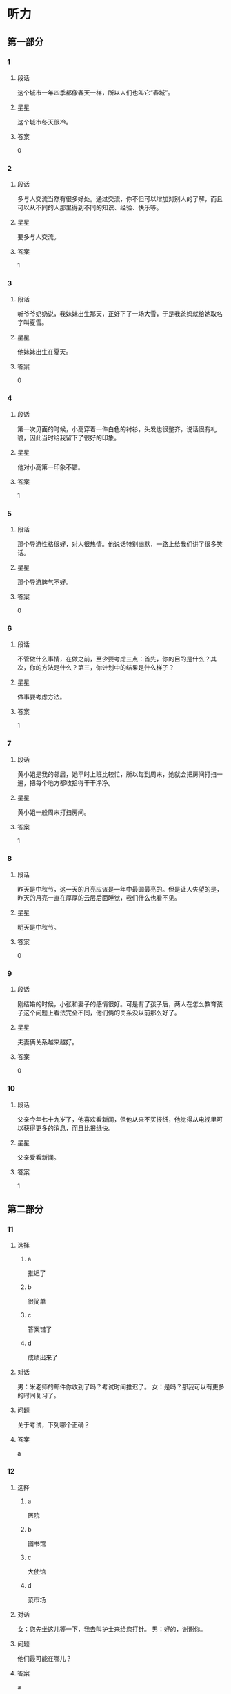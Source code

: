 * 听力

** 第一部分

*** 1
:PROPERTIES:
:ID: ae82985b-27cf-4253-944e-c0bc4eb701e7
:END:

**** 段话
这个城市一年四季都像春天一样，所以人们也叫它“春城”。

**** 星星

这个城市冬天很冷。

**** 答案

0

*** 2
:PROPERTIES:
:ID: f66819de-380c-4a3e-955d-47cf1f2fc006
:END:

**** 段话

多与人交流当然有很多好处。通过交流，你不但可以增加对别人的了解，而且可以从不同的人那里得到不同的知识、经验、快乐等。

**** 星星

要多与人交流。

**** 答案

1

*** 3
:PROPERTIES:
:ID: 518c526b-fc6f-409c-be59-edc6b6e3bfe3
:END:

**** 段话

听爷爷奶奶说，我妹妹出生那天，正好下了一场大雪，于是我爸妈就给她取名字叫夏雪。

**** 星星

他妹妹出生在夏天。

**** 答案

0

*** 4
:PROPERTIES:
:ID: 2394f8f6-1092-46e9-8125-de7e7d8b2107
:END:

**** 段话

第一次见面的时候，小高穿着一件白色的衬衫，头发也很整齐，说话很有礼貌，因此当时给我留下了很好的印象。

**** 星星

他对小高第一印象不错。

**** 答案

1

*** 5
:PROPERTIES:
:ID: 934d34f3-7450-4668-b354-c9d94d9a8c4f
:END:

**** 段话

那个导游性格很好，对人很热情。他说话特别幽默，一路上给我们讲了很多笑话。

**** 星星

那个导游脾气不好。

**** 答案

0

*** 6
:PROPERTIES:
:ID: d36ba860-9b87-4ec6-95c6-f23062e8b4ab
:END:

**** 段话

不管做什么事情，在做之前，至少要考虑三点：首先，你的目的是什么？其次，你的方法是什么？第三，你计划中的结果是什么样子？

**** 星星

做事要考虑方法。

**** 答案

1

*** 7
:PROPERTIES:
:ID: 90f8aac6-f99a-4164-ad57-5b044c7ca511
:END:

**** 段话

黄小姐是我的邻居，她平时上班比较忙，所以每到周末，她就会把房间打扫一遍，把每个地方都收拾得干干净净。

**** 星星

黄小姐一般周末打扫房间。

**** 答案

1

*** 8
:PROPERTIES:
:ID: d395eaaa-9913-4601-850b-2a62ab380039
:END:

**** 段话

昨天是中秋节，这一天的月亮应该是一年中最圆最亮的。但是让人失望的是，昨天的月亮一直在厚厚的云层后面睡觉，我们什么也看不见。

**** 星星

明天是中秋节。

**** 答案

0

*** 9
:PROPERTIES:
:ID: d1feeb05-63b5-4cb5-86b7-0066e326ae01
:END:

**** 段话

刚结婚的时候，小张和妻子的感情很好。可是有了孩子后，两人在怎么教育孩子这个问题上看法完全不同，他们俩的关系没以前那么好了。

**** 星星

夫妻俩关系越来越好。

**** 答案

0

*** 10
:PROPERTIES:
:ID: 6e0194b1-d77c-46ba-ad24-6383a9e3a1c6
:END:

**** 段话

父亲今年七十九岁了，他喜欢看新闻，但他从来不买报纸，他觉得从电视里可以获得更多的消息，而且比报纸快。

**** 星星

父亲爱看新闻。

**** 答案

1

** 第二部分
:PROPERTIES:
:CREATED: [2022-12-26 13:37:57 -05]
:END:

*** 11
:PROPERTIES:
:CREATED: [2022-12-26 13:37:57 -05]
:ID: b3d94053-c38d-4eed-aab0-ae81bfb988ec
:END:

**** 选择
:PROPERTIES:
:CREATED: [2022-12-26 13:37:57 -05]
:END:

***** a
:PROPERTIES:
:CREATED: [2022-12-26 13:37:57 -05]
:END:

推迟了

***** b
:PROPERTIES:
:CREATED: [2022-12-26 13:37:57 -05]
:END:

很简单

***** c
:PROPERTIES:
:CREATED: [2022-12-26 13:37:57 -05]
:END:

答案错了

***** d
:PROPERTIES:
:CREATED: [2022-12-26 13:37:57 -05]
:END:

成绩出来了

**** 对话
:PROPERTIES:
:CREATED: [2022-12-26 13:37:57 -05]
:END:

男：米老师的邮件你收到了吗？考试时间推迟了。
女：是吗？那我可以有更多的时间复习了。

**** 问题
:PROPERTIES:
:CREATED: [2022-12-26 13:37:57 -05]
:END:

关于考试，下列哪个正确？

**** 答案
:PROPERTIES:
:CREATED: [2022-12-26 13:37:57 -05]
:END:

a

*** 12
:PROPERTIES:
:CREATED: [2022-12-26 13:37:57 -05]
:ID: 91d26c10-26e2-4237-adcd-8023dd54db66
:END:

**** 选择
:PROPERTIES:
:CREATED: [2022-12-26 13:37:57 -05]
:END:

***** a
:PROPERTIES:
:CREATED: [2022-12-26 13:37:57 -05]
:END:

医院

***** b
:PROPERTIES:
:CREATED: [2022-12-26 13:37:57 -05]
:END:

图书馆

***** c
:PROPERTIES:
:CREATED: [2022-12-26 13:37:57 -05]
:END:

大使馆

***** d
:PROPERTIES:
:CREATED: [2022-12-26 13:37:57 -05]
:END:

菜市场

**** 对话
:PROPERTIES:
:CREATED: [2022-12-26 13:37:57 -05]
:END:

女：您先坐这儿等一下，我去叫护士来给您打针。
男：好的，谢谢你。

**** 问题
:PROPERTIES:
:CREATED: [2022-12-26 13:37:57 -05]
:END:

他们最可能在哪儿？

**** 答案
:PROPERTIES:
:CREATED: [2022-12-26 13:37:57 -05]
:END:

a

*** 13
:PROPERTIES:
:CREATED: [2022-12-26 13:37:57 -05]
:ID: 270d00ad-c602-4a8e-a1db-2cf7ef243e38
:END:

**** 选择
:PROPERTIES:
:CREATED: [2022-12-26 13:37:57 -05]
:END:

***** a
:PROPERTIES:
:CREATED: [2022-12-26 13:37:57 -05]
:END:

要寄信

***** b
:PROPERTIES:
:CREATED: [2022-12-26 13:37:57 -05]
:END:

算错了

***** c
:PROPERTIES:
:CREATED: [2022-12-26 13:37:57 -05]
:END:

在查字典

***** d
:PROPERTIES:
:CREATED: [2022-12-26 13:37:57 -05]
:END:

没完成作业

**** 对话
:PROPERTIES:
:CREATED: [2022-12-26 13:37:57 -05]
:END:

男：我刚才重新算了一下，这个数字是错的，你再检查一下。
女：啊，对不起，那我再算一遍。

**** 问题
:PROPERTIES:
:CREATED: [2022-12-26 13:37:57 -05]
:END:

关于女的，可以知道什么？

**** 答案
:PROPERTIES:
:CREATED: [2022-12-26 13:37:57 -05]
:END:

b

*** 14
:PROPERTIES:
:CREATED: [2022-12-26 13:37:57 -05]
:ID: b5413328-a5f4-4dc3-8d83-c2c3664ff3d7
:END:

**** 选择
:PROPERTIES:
:CREATED: [2022-12-26 13:37:57 -05]
:END:

***** a
:PROPERTIES:
:CREATED: [2022-12-26 13:37:57 -05]
:END:

想睡觉

***** b
:PROPERTIES:
:CREATED: [2022-12-26 13:37:57 -05]
:END:

睡醒了

***** c
:PROPERTIES:
:CREATED: [2022-12-26 13:37:57 -05]
:END:

还不饿

***** d
:PROPERTIES:
:CREATED: [2022-12-26 13:37:57 -05]
:END:

袜子破了

**** 对话
:PROPERTIES:
:CREATED: [2022-12-26 13:37:57 -05]
:END:

女：你怎么不脱袜子就睡？
男：我实在是太困了，你让我先躺一会儿吧。

**** 问题
:PROPERTIES:
:CREATED: [2022-12-26 13:37:57 -05]
:END:

男的是什么意思？

**** 答案
:PROPERTIES:
:CREATED: [2022-12-26 13:37:57 -05]
:END:

a

*** 15
:PROPERTIES:
:CREATED: [2022-12-26 13:37:57 -05]
:ID: 20ae0dea-0168-4bcd-aefc-34460ecda218
:END:

**** 选择
:PROPERTIES:
:CREATED: [2022-12-26 13:37:57 -05]
:END:

***** a
:PROPERTIES:
:CREATED: [2022-12-26 13:37:57 -05]
:END:

很友好

***** b
:PROPERTIES:
:CREATED: [2022-12-26 13:37:57 -05]
:END:

中文好

***** c
:PROPERTIES:
:CREATED: [2022-12-26 13:37:57 -05]
:END:

有经验

***** d
:PROPERTIES:
:CREATED: [2022-12-26 13:37:57 -05]
:END:

有同情心

**** 对话
:PROPERTIES:
:CREATED: [2022-12-26 13:37:57 -05]
:END:

男：这次的乒乓球比赛是谁在负责？
女：小包，他以前组织过这种比赛，经验丰富。

**** 问题
:PROPERTIES:
:CREATED: [2022-12-26 13:37:57 -05]
:END:

女的认为小包怎么样？

**** 答案
:PROPERTIES:
:CREATED: [2022-12-26 13:37:57 -05]
:END:

c

*** 16
:PROPERTIES:
:CREATED: [2022-12-26 13:37:57 -05]
:ID: ddb17a86-1476-4eed-aef9-b4682ea636ee
:END:

**** 选择
:PROPERTIES:
:CREATED: [2022-12-26 13:37:57 -05]
:END:

***** a
:PROPERTIES:
:CREATED: [2022-12-26 13:37:57 -05]
:END:

孤单

***** b
:PROPERTIES:
:CREATED: [2022-12-26 13:37:57 -05]
:END:

后悔

***** c
:PROPERTIES:
:CREATED: [2022-12-26 13:37:57 -05]
:END:

很冷静

***** d
:PROPERTIES:
:CREATED: [2022-12-26 13:37:57 -05]
:END:

很顺利

**** 对话
:PROPERTIES:
:CREATED: [2022-12-26 13:37:57 -05]
:END:

女：小叶，来公司一个月了，都还顺利吧？
男：谢谢您的关心，一切顺利，同事们都很照顾我。

**** 问题
:PROPERTIES:
:CREATED: [2022-12-26 13:37:57 -05]
:END:

男的感觉怎么样？

**** 答案
:PROPERTIES:
:CREATED: [2022-12-26 13:37:57 -05]
:END:

d

*** 17
:PROPERTIES:
:CREATED: [2022-12-26 13:37:57 -05]
:ID: 85044680-409c-4f3f-824f-300d96fd55f8
:END:

**** 选择
:PROPERTIES:
:CREATED: [2022-12-26 13:37:57 -05]
:END:

***** a
:PROPERTIES:
:CREATED: [2022-12-26 13:37:57 -05]
:END:

个子矮

***** b
:PROPERTIES:
:CREATED: [2022-12-26 13:37:57 -05]
:END:

在招聘演员

***** c
:PROPERTIES:
:CREATED: [2022-12-26 13:37:57 -05]
:END:

请女的帮忙

***** d
:PROPERTIES:
:CREATED: [2022-12-26 13:37:57 -05]
:END:

忘记密码了

**** 对话
:PROPERTIES:
:CREATED: [2022-12-26 13:37:57 -05]
:END:

男：你还得帮我个忙，我的信用卡又该还钱了。
女：知道了，放心吧，我明天早上就去办。

**** 问题
:PROPERTIES:
:CREATED: [2022-12-26 13:37:57 -05]
:END:

关于男的，可以知道什么？

**** 答案
:PROPERTIES:
:CREATED: [2022-12-26 13:37:57 -05]
:END:

c

*** 18
:PROPERTIES:
:CREATED: [2022-12-26 13:37:57 -05]
:ID: 8c96e92a-c7c3-4d82-8ef1-5d619204da21
:END:

**** 选择
:PROPERTIES:
:CREATED: [2022-12-26 13:37:57 -05]
:END:

***** a
:PROPERTIES:
:CREATED: [2022-12-26 13:37:57 -05]
:END:

有约会

***** b
:PROPERTIES:
:CREATED: [2022-12-26 13:37:57 -05]
:END:

别紧张

***** c
:PROPERTIES:
:CREATED: [2022-12-26 13:37:57 -05]
:END:

很吃惊

***** d
:PROPERTIES:
:CREATED: [2022-12-26 13:37:57 -05]
:END:

明天讨论

**** 对话
:PROPERTIES:
:CREATED: [2022-12-26 13:37:57 -05]
:END:

女：今天来不及了，明天吧，明天我们开会专门讨论一下这个问题。
男：行，那我通知大家准备一下。

**** 问题
:PROPERTIES:
:CREATED: [2022-12-26 13:37:57 -05]
:END:

女的是什么意思？

**** 答案
:PROPERTIES:
:CREATED: [2022-12-26 13:37:57 -05]
:END:

d

*** 19
:PROPERTIES:
:CREATED: [2022-12-26 13:37:57 -05]
:ID: 4570edd7-1800-4496-b951-88991f55125c
:END:

**** 选择
:PROPERTIES:
:CREATED: [2022-12-26 13:37:57 -05]
:END:

***** a
:PROPERTIES:
:CREATED: [2022-12-26 13:37:57 -05]
:END:

拒绝道歉

***** b
:PROPERTIES:
:CREATED: [2022-12-26 13:37:57 -05]
:END:

力气很大

***** c
:PROPERTIES:
:CREATED: [2022-12-26 13:37:57 -05]
:END:

在搬东西

***** d
:PROPERTIES:
:CREATED: [2022-12-26 13:37:57 -05]
:END:

停止了调查

**** 对话
:PROPERTIES:
:CREATED: [2022-12-26 13:37:57 -05]
:END:

男：我发现你的东西没多少啊。
女：这些只有三分之一吧，还有很多还没来得及整理呢，下周再搬。

**** 问题
:PROPERTIES:
:CREATED: [2022-12-26 13:37:57 -05]
:END:

关于女的，下列哪个正确？

**** 答案
:PROPERTIES:
:CREATED: [2022-12-26 13:37:57 -05]
:END:

c

*** 20
:PROPERTIES:
:CREATED: [2022-12-26 13:37:57 -05]
:ID: f93ca5ff-d273-45c2-b482-084dcea6a90f
:END:

**** 选择
:PROPERTIES:
:CREATED: [2022-12-26 13:37:57 -05]
:END:

***** a
:PROPERTIES:
:CREATED: [2022-12-26 13:37:57 -05]
:END:

填表格

***** b
:PROPERTIES:
:CREATED: [2022-12-26 13:37:57 -05]
:END:

找座位

***** c
:PROPERTIES:
:CREATED: [2022-12-26 13:37:57 -05]
:END:

写日记

***** d
:PROPERTIES:
:CREATED: [2022-12-26 13:37:57 -05]
:END:

打印文章

**** 对话
:PROPERTIES:
:CREATED: [2022-12-26 13:37:57 -05]
:END:

女：给您表格，年龄、性别都要填，还有联系地址、联系电话。
男：好的，没问题。

**** 问题
:PROPERTIES:
:CREATED: [2022-12-26 13:37:57 -05]
:END:

男的在做什么？

**** 答案
:PROPERTIES:
:CREATED: [2022-12-26 13:37:57 -05]
:END:

a

*** 21
:PROPERTIES:
:CREATED: [2022-12-26 13:37:57 -05]
:ID: 00b3a771-b300-41d4-b5df-c36a5217632a
:END:

**** 选择
:PROPERTIES:
:CREATED: [2022-12-26 13:37:57 -05]
:END:

***** a
:PROPERTIES:
:CREATED: [2022-12-26 13:37:57 -05]
:END:

压力大

***** b
:PROPERTIES:
:CREATED: [2022-12-26 13:37:57 -05]
:END:

很安全

***** c
:PROPERTIES:
:CREATED: [2022-12-26 13:37:57 -05]
:END:

交通方便

***** d
:PROPERTIES:
:CREATED: [2022-12-26 13:37:57 -05]
:END:

她也不清楚

**** 对话
:PROPERTIES:
:CREATED: [2022-12-26 13:37:57 -05]
:END:

男：喂，你们那儿发生什么事了？到底怎么回事？
女：我也是刚刚回来，也不太清楚是什么情况。

**** 问题
:PROPERTIES:
:CREATED: [2022-12-26 13:37:57 -05]
:END:

女的是什么意思？

**** 答案
:PROPERTIES:
:CREATED: [2022-12-26 13:37:57 -05]
:END:

d

*** 22
:PROPERTIES:
:CREATED: [2022-12-26 13:37:57 -05]
:ID: 9a04d93e-7471-4235-b7dd-e3dfc780e1cc
:END:

**** 选择
:PROPERTIES:
:CREATED: [2022-12-26 13:37:57 -05]
:END:

***** a
:PROPERTIES:
:CREATED: [2022-12-26 13:37:57 -05]
:END:

速度慢

***** b
:PROPERTIES:
:CREATED: [2022-12-26 13:37:57 -05]
:END:

非常漂亮

***** c
:PROPERTIES:
:CREATED: [2022-12-26 13:37:57 -05]
:END:

不太标准

***** d
:PROPERTIES:
:CREATED: [2022-12-26 13:37:57 -05]
:END:

十分轻松

**** 对话
:PROPERTIES:
:CREATED: [2022-12-26 13:37:57 -05]
:END:

女：这几个动作你做得还是不太标准，恐怕还要多练习一下。
男：好，我一定在正式演出前练好。

***** ANSWERED
:PROPERTIES:
:CREATED: [2023-01-03 16:28:58 -05]
:END:
:LOGBOOK:
- State "ANSWERED"   from "UNANSWERED" [2023-01-05 Thu 19:20]
- State "UNANSWERED" from              [2023-01-03 Tue 16:29]
:END:

****** Question
:PROPERTIES:
:CREATED: [2023-01-03 16:29:04 -05]
:END:

What does it mean of an action not to be standard? Could you give en example in which this exact sentence would be used?

女：➡️这几个动作你做得还是不太标准⬅️，恐怕还要多练习一下。
男：好，我一定在正式演出前练好。

****** Answer
:PROPERTIES:
:CREATED: [2023-01-05 19:18:19 -05]
:END:

It means The movements are not very standard.

Here are some examples of using 标准

+ 我的发音不标准

***** ANSWERED
:PROPERTIES:
:CREATED: [2023-01-03 16:31:04 -05]
:END:
:LOGBOOK:
- State "ANSWERED"   from "UNANSWERED" [2023-01-05 Thu 19:21]
- State "UNANSWERED" from              [2023-01-03 Tue 16:31]
:END:

****** Question
:PROPERTIES:
:CREATED: [2023-01-03 16:31:09 -05]
:END:

What's the meaning of 正式 in this sentence? This is the definition in a dictionary.

正式 正式 [zheng4 shi4] /formal/official/

女：这几个动作你做得还是不太标准，恐怕还要多练习一下。
男：好，我一定在正式演出前练好。

****** Answer
:PROPERTIES:
:CREATED: [2023-01-05 19:20:43 -05]
:END:

Before the formal performance I'll practice more.

**** 问题
:PROPERTIES:
:CREATED: [2022-12-26 13:37:57 -05]
:END:

男的做的动作怎么样？

**** 答案
:PROPERTIES:
:CREATED: [2022-12-26 13:37:57 -05]
:END:

c

**** 笔记
:PROPERTIES:
:CREATED: [2023-01-03 16:22:58 -05]
:END:

标准 🟦 biao1 zhun3 🟦 standard 🟦
恐怕 🟦 kong3 pa4 🟦 I'm afraid that... 🟦
正式 🟦 zheng4 shi4 🟦 formal 🟦
演出 🟦 yan3 chu1 🟦 v. to perform 🟦
*** 23
:PROPERTIES:
:CREATED: [2022-12-26 13:37:57 -05]
:ID: 19d9b7c3-01df-411e-a417-6325f35f7baa
:END:

**** 选择
:PROPERTIES:
:CREATED: [2022-12-26 13:37:57 -05]
:END:

***** a
:PROPERTIES:
:CREATED: [2022-12-26 13:37:57 -05]
:END:

肚子疼

***** b
:PROPERTIES:
:CREATED: [2022-12-26 13:37:57 -05]
:END:

签证丢了

***** c
:PROPERTIES:
:CREATED: [2022-12-26 13:37:57 -05]
:END:

错过了航班

***** d
:PROPERTIES:
:CREATED: [2022-12-26 13:37:57 -05]
:END:

上班迟到了

**** 对话
:PROPERTIES:
:CREATED: [2022-12-26 13:37:57 -05]
:END:

男：你不是出差了吗？怎么还在这里？
女：我是准时出发的，可是路上堵车。我到机场时，我乘坐的飞机已经起飞了。

**** 问题
:PROPERTIES:
:CREATED: [2022-12-26 13:37:57 -05]
:END:

女的怎么了？

**** 答案
:PROPERTIES:
:CREATED: [2022-12-26 13:37:57 -05]
:END:

c

*** 24
:PROPERTIES:
:CREATED: [2022-12-26 13:37:58 -05]
:ID: 9aeb82fc-54e5-4f7c-856d-6fbb0fef3f5f
:END:

**** 选择
:PROPERTIES:
:CREATED: [2022-12-26 13:37:58 -05]
:END:

***** a
:PROPERTIES:
:CREATED: [2022-12-26 13:37:58 -05]
:END:

发烧了

***** b
:PROPERTIES:
:CREATED: [2022-12-26 13:37:58 -05]
:END:

鱼太辣

***** c
:PROPERTIES:
:CREATED: [2022-12-26 13:37:58 -05]
:END:

羊肉太咸

***** d
:PROPERTIES:
:CREATED: [2022-12-26 13:37:58 -05]
:END:

太激动了

**** 对话
:PROPERTIES:
:CREATED: [2022-12-26 13:37:58 -05]
:END:

女：你又咳嗽了？难道你的感冒还没好？
男：感冒早好了，我咳嗽是因为刚才吃的鱼太辣了。

**** 问题
:PROPERTIES:
:CREATED: [2022-12-26 13:37:58 -05]
:END:

男的为什么咳嗽？

**** 答案
:PROPERTIES:
:CREATED: [2022-12-26 13:37:58 -05]
:END:

b

*** 25
:PROPERTIES:
:CREATED: [2022-12-26 13:37:58 -05]
:ID: 1119c86b-cc6a-4620-8ea9-6f60c2f3ab5e
:END:

**** 选择
:PROPERTIES:
:CREATED: [2022-12-26 13:37:58 -05]
:END:

***** a
:PROPERTIES:
:CREATED: [2022-12-26 13:37:58 -05]
:END:

校内

***** b
:PROPERTIES:
:CREATED: [2022-12-26 13:37:58 -05]
:END:

学校东门

***** c
:PROPERTIES:
:CREATED: [2022-12-26 13:37:58 -05]
:END:

大桥南面

***** d
:PROPERTIES:
:CREATED: [2022-12-26 13:37:58 -05]
:END:

植物园旁边

**** 对话
:PROPERTIES:
:CREATED: [2022-12-26 13:37:58 -05]
:END:

男：我想在学校周围租个房子，你有没有合适的房子给我介绍一下。
女：还真有，就在咱们学校东门，是我一个同学的，现在想出租，我一会儿就帮你联系一下。

**** 问题
:PROPERTIES:
:CREATED: [2022-12-26 13:37:58 -05]
:END:

他们谈的房子在哪儿？

**** 答案
:PROPERTIES:
:CREATED: [2022-12-26 13:37:58 -05]
:END:

b

** 第三部分
:PROPERTIES:
:CREATED: [2022-12-26 13:49:45 -05]
:END:

*** 26
:PROPERTIES:
:CREATED: [2022-12-26 13:49:45 -05]
:ID: 412f1eb1-4191-4316-82cb-0acd1eefdf90
:END:

**** 选择
:PROPERTIES:
:CREATED: [2022-12-26 13:49:45 -05]
:END:

***** a
:PROPERTIES:
:CREATED: [2022-12-26 13:49:45 -05]
:END:

宾馆

***** b
:PROPERTIES:
:CREATED: [2022-12-26 13:49:45 -05]
:END:

公司

***** c
:PROPERTIES:
:CREATED: [2022-12-26 13:49:45 -05]
:END:

教室

***** d
:PROPERTIES:
:CREATED: [2022-12-26 13:49:45 -05]
:END:

公园

**** 对话
:PROPERTIES:
:CREATED: [2022-12-26 13:49:45 -05]
:END:

女：先生，给您，您的房间在六零二。
男：谢谢。请问附近有银行吗？
女：有一个交通银行，您出门向右走大概五百米就能看到，就在路对面。
男：好，谢谢你。

**** 问题
:PROPERTIES:
:CREATED: [2022-12-26 13:49:45 -05]
:END:

他们现在最可能在哪儿？

**** 答案
:PROPERTIES:
:CREATED: [2022-12-26 13:49:45 -05]
:END:

a

*** 27
:PROPERTIES:
:CREATED: [2022-12-26 13:49:45 -05]
:ID: 353209f0-ad96-4689-9567-ead71e766500
:END:

**** 选择
:PROPERTIES:
:CREATED: [2022-12-26 13:49:45 -05]
:END:

***** a
:PROPERTIES:
:CREATED: [2022-12-26 13:49:45 -05]
:END:

放寒假了

***** b
:PROPERTIES:
:CREATED: [2022-12-26 13:49:45 -05]
:END:

空调卖光了

***** c
:PROPERTIES:
:CREATED: [2022-12-26 13:49:45 -05]
:END:

最近很凉快

***** d
:PROPERTIES:
:CREATED: [2022-12-26 13:49:45 -05]
:END:

活动很受欢迎

**** 对话
:PROPERTIES:
:CREATED: [2022-12-26 13:49:45 -05]
:END:

男：你们这个月空调卖得怎么样？
女：挺好的，一共卖了四百多台，几乎是上个月的两倍。
男：天气热了，自然就卖得好一些，是吧？
女：这是一方面，另外一个原因是我们现在也推出了“以旧换新”的活动，吸引了不少顾客。

**** 问题
:PROPERTIES:
:CREATED: [2022-12-26 13:49:45 -05]
:END:

根据对话，下列哪个正确？

**** 答案
:PROPERTIES:
:CREATED: [2022-12-26 13:49:45 -05]
:END:

d

*** 28
:PROPERTIES:
:CREATED: [2022-12-26 13:49:45 -05]
:ID: a575b739-8cde-41f5-a621-ce5333ad1889
:END:

**** 选择
:PROPERTIES:
:CREATED: [2022-12-26 13:49:45 -05]
:END:

***** a
:PROPERTIES:
:CREATED: [2022-12-26 13:49:45 -05]
:END:

是律师

***** b
:PROPERTIES:
:CREATED: [2022-12-26 13:49:45 -05]
:END:

在读博士

***** c
:PROPERTIES:
:CREATED: [2022-12-26 13:49:45 -05]
:END:

在开玩笑

***** d
:PROPERTIES:
:CREATED: [2022-12-26 13:49:45 -05]
:END:

打算留学

**** 对话
:PROPERTIES:
:CREATED: [2022-12-26 13:49:45 -05]
:END:

女：见到你真高兴，听说你现在在读博士？
男：是的，现在读二年级。
女：还是原来的专业吗？
男：不是，我现在的专业是经济管理。

**** 问题
:PROPERTIES:
:CREATED: [2022-12-26 13:49:45 -05]
:END:

关于男的，下列哪个正确？

**** 答案
:PROPERTIES:
:CREATED: [2022-12-26 13:49:45 -05]
:END:

b

*** 29
:PROPERTIES:
:CREATED: [2022-12-26 13:49:45 -05]
:ID: aaed9baf-489e-4546-824e-c15943bc95cc
:END:

**** 选择
:PROPERTIES:
:CREATED: [2022-12-26 13:49:45 -05]
:END:

***** a
:PROPERTIES:
:CREATED: [2022-12-26 13:49:45 -05]
:END:

沙发

***** b
:PROPERTIES:
:CREATED: [2022-12-26 13:49:45 -05]
:END:

桌子

***** c
:PROPERTIES:
:CREATED: [2022-12-26 13:49:45 -05]
:END:

冰箱

***** d
:PROPERTIES:
:CREATED: [2022-12-26 13:49:45 -05]
:END:

饮料

**** 对话
:PROPERTIES:
:CREATED: [2022-12-26 13:49:45 -05]
:END:

男：小心，您慢点儿，我跟您一起抬吧。
女：没关系，这个小沙发我自己搬得动。
男：您这是要把它放哪儿啊？
女：就这儿，把它放左边一点儿就好了。

**** 问题
:PROPERTIES:
:CREATED: [2022-12-26 13:49:45 -05]
:END:

女的在搬什么？

**** 答案
:PROPERTIES:
:CREATED: [2022-12-26 13:49:45 -05]
:END:

a

*** 30
:PROPERTIES:
:CREATED: [2022-12-26 13:49:45 -05]
:ID: 943df718-024b-4998-9e6d-623d80487720
:END:

**** 选择
:PROPERTIES:
:CREATED: [2022-12-26 13:49:45 -05]
:END:

***** a
:PROPERTIES:
:CREATED: [2022-12-26 13:49:45 -05]
:END:

讨厌经理

***** b
:PROPERTIES:
:CREATED: [2022-12-26 13:49:45 -05]
:END:

拿到证明了

***** c
:PROPERTIES:
:CREATED: [2022-12-26 13:49:45 -05]
:END:

提高了要求

***** d
:PROPERTIES:
:CREATED: [2022-12-26 13:49:45 -05]
:END:

申请还没结果

**** 对话
:PROPERTIES:
:CREATED: [2022-12-26 13:49:45 -05]
:END:

女：我今天中午把申请交上去了。
男：那你们经理是什么意思？
女：他说会认真考虑一下，让我别着急，耐心等消息。
男：那得多久啊？下个星期能有消息吗？

**** 问题
:PROPERTIES:
:CREATED: [2022-12-26 13:49:45 -05]
:END:

关于女的，可以知道什么？

**** 答案
:PROPERTIES:
:CREATED: [2022-12-26 13:49:45 -05]
:END:

d

*** 31
:PROPERTIES:
:CREATED: [2022-12-26 13:49:45 -05]
:ID: 95a13d60-45b9-4ec1-813c-41e18e076ea2
:END:

**** 选择
:PROPERTIES:
:CREATED: [2022-12-26 13:49:45 -05]
:END:

***** a
:PROPERTIES:
:CREATED: [2022-12-26 13:49:45 -05]
:END:

旅游

***** b
:PROPERTIES:
:CREATED: [2022-12-26 13:49:45 -05]
:END:

做生意

***** c
:PROPERTIES:
:CREATED: [2022-12-26 13:49:45 -05]
:END:

参加会议

***** d
:PROPERTIES:
:CREATED: [2022-12-26 13:49:45 -05]
:END:

参加比赛

**** 对话
:PROPERTIES:
:CREATED: [2022-12-26 13:49:45 -05]
:END:

男：这些水果是我从新疆带回来的，还有葡萄干。
女：谢谢你，你什么时候去新疆的？
男：上周五去，昨天上午回来的。
女：你去新疆旅游？
男：不是，是开会。

**** 问题
:PROPERTIES:
:CREATED: [2022-12-26 13:49:45 -05]
:END:

男的去新疆做什么？

**** 答案
:PROPERTIES:
:CREATED: [2022-12-26 13:49:45 -05]
:END:

c

*** 32
:PROPERTIES:
:CREATED: [2022-12-26 13:49:45 -05]
:ID: 241c17a5-833e-49d0-91eb-a9013cca58cd
:END:

**** 选择
:PROPERTIES:
:CREATED: [2022-12-26 13:49:45 -05]
:END:

***** a
:PROPERTIES:
:CREATED: [2022-12-26 13:49:45 -05]
:END:

洗衣机

***** b
:PROPERTIES:
:CREATED: [2022-12-26 13:49:45 -05]
:END:

照相机

***** c
:PROPERTIES:
:CREATED: [2022-12-26 13:49:45 -05]
:END:

传真机

***** d
:PROPERTIES:
:CREATED: [2022-12-26 13:49:45 -05]
:END:

复印机

**** 对话
:PROPERTIES:
:CREATED: [2022-12-26 13:49:45 -05]
:END:

女：今天的报纸你看了吗？
男：还没呢，怎么了？
女：你不是要买相机吗？我看这儿有很多广告。
男：是吗？那我一会儿看看。

**** 问题
:PROPERTIES:
:CREATED: [2022-12-26 13:49:45 -05]
:END:

男的想买什么？

**** 答案
:PROPERTIES:
:CREATED: [2022-12-26 13:49:45 -05]
:END:

b

*** 33
:PROPERTIES:
:CREATED: [2022-12-26 13:49:45 -05]
:ID: 5c43a38f-a17f-4c54-a056-f929814e1619
:END:

**** 选择
:PROPERTIES:
:CREATED: [2022-12-26 13:49:45 -05]
:END:

***** a
:PROPERTIES:
:CREATED: [2022-12-26 13:49:45 -05]
:END:

家里

***** b
:PROPERTIES:
:CREATED: [2022-12-26 13:49:45 -05]
:END:

办公室

***** c
:PROPERTIES:
:CREATED: [2022-12-26 13:49:45 -05]
:END:

家具店

***** d
:PROPERTIES:
:CREATED: [2022-12-26 13:49:45 -05]
:END:

火车站

**** 对话
:PROPERTIES:
:CREATED: [2022-12-26 13:49:45 -05]
:END:

男：外面天气不错，我们下楼去活动活动？
女：不，我要看电视。
男：好吧，那我出去散散步。
女：你顺便把厨房里的垃圾带下去扔了吧。

**** 问题
:PROPERTIES:
:CREATED: [2022-12-26 13:49:45 -05]
:END:

他们最可能在哪儿？

**** 答案
:PROPERTIES:
:CREATED: [2022-12-26 13:49:45 -05]
:END:

a

*** 34
:PROPERTIES:
:CREATED: [2022-12-26 13:49:45 -05]
:ID: a360f644-ae9c-4ed4-8424-194ab4105d48
:END:

**** 选择
:PROPERTIES:
:CREATED: [2022-12-26 13:49:45 -05]
:END:

***** a
:PROPERTIES:
:CREATED: [2022-12-26 13:49:45 -05]
:END:

瓶子太小

***** b
:PROPERTIES:
:CREATED: [2022-12-26 13:49:45 -05]
:END:

电梯坏了

***** c
:PROPERTIES:
:CREATED: [2022-12-26 13:49:45 -05]
:END:

箱子里是酒

***** d
:PROPERTIES:
:CREATED: [2022-12-26 13:49:45 -05]
:END:

垃圾桶满了

**** 对话
:PROPERTIES:
:CREATED: [2022-12-26 13:49:45 -05]
:END:

女：师傅，这个纸箱里面是啤酒，麻烦您轻一点儿。
男：好的，我会注意的。
女：谢谢。
男：没事，不客气。是搬到六层，对吧？

**** 问题
:PROPERTIES:
:CREATED: [2022-12-26 13:49:45 -05]
:END:

根据对话，可以知道什么？

**** 答案
:PROPERTIES:
:CREATED: [2022-12-26 13:49:45 -05]
:END:

c

*** 35
:PROPERTIES:
:CREATED: [2022-12-26 13:49:45 -05]
:ID: fe153f60-3244-4393-89ac-e4577b382f6c
:END:

**** 选择
:PROPERTIES:
:CREATED: [2022-12-26 13:49:45 -05]
:END:

***** a
:PROPERTIES:
:CREATED: [2022-12-26 13:49:45 -05]
:END:

很苦

***** b
:PROPERTIES:
:CREATED: [2022-12-26 13:49:45 -05]
:END:

太甜

***** c
:PROPERTIES:
:CREATED: [2022-12-26 13:49:45 -05]
:END:

不新鲜

***** d
:PROPERTIES:
:CREATED: [2022-12-26 13:49:45 -05]
:END:

有点儿咸

**** 对话
:PROPERTIES:
:CREATED: [2022-12-26 13:49:45 -05]
:END:

男：今天的晚饭怎么样？
女：很好啊，饺子很香，不过鸡蛋汤稍微有点儿咸。
男：那我下次少放点儿盐。
女：辛苦你了，一会儿我来洗碗。

**** 问题
:PROPERTIES:
:CREATED: [2022-12-26 13:49:45 -05]
:END:

鸡蛋汤做得怎么样？

**** 答案
:PROPERTIES:
:CREATED: [2022-12-26 13:49:45 -05]
:END:

d

*** 36-37
:PROPERTIES:
:CREATED: [2022-12-27 01:19:01 -05]
:ID: e9fa0c8b-13be-44b3-bdae-321148fe7ef8
:END:

**** 段话
:PROPERTIES:
:CREATED: [2022-12-27 01:19:01 -05]
:END:

下午，女朋友让我陪她去逛街，然后她就开始打扮起来，可半个小时了她还没弄好。我提醒她商场六点关门，她说马上就好，于是我继续等。结果，等我们到商场时，商场已经关门了。她很生气，说我没注意时间，真让我受不了。

**** 题
:PROPERTIES:
:CREATED: [2022-12-27 01:19:01 -05]
:END:

***** 36
:PROPERTIES:
:CREATED: [2022-12-27 01:19:01 -05]
:END:

****** 问题
:PROPERTIES:
:CREATED: [2022-12-27 01:19:01 -05]
:END:

出门前女朋友在做什么？

****** 选择
:PROPERTIES:
:CREATED: [2022-12-27 01:19:01 -05]
:END:

******* a
:PROPERTIES:
:CREATED: [2022-12-27 01:19:01 -05]
:END:

打扮

******* b
:PROPERTIES:
:CREATED: [2022-12-27 01:19:01 -05]
:END:

抽烟

******* c
:PROPERTIES:
:CREATED: [2022-12-27 01:19:01 -05]
:END:

擦窗户

******* d
:PROPERTIES:
:CREATED: [2022-12-27 01:19:01 -05]
:END:

弹钢琴

****** 答案
:PROPERTIES:
:CREATED: [2022-12-27 01:19:01 -05]
:END:

a

***** 37
:PROPERTIES:
:CREATED: [2022-12-27 01:19:01 -05]
:END:

****** 问题
:PROPERTIES:
:CREATED: [2022-12-27 01:19:01 -05]
:END:

女朋友为什么生气？

****** 选择
:PROPERTIES:
:CREATED: [2022-12-27 01:19:01 -05]
:END:

******* a
:PROPERTIES:
:CREATED: [2022-12-27 01:19:01 -05]
:END:

商场太吵

******* b
:PROPERTIES:
:CREATED: [2022-12-27 01:19:01 -05]
:END:

没带钥匙

******* c
:PROPERTIES:
:CREATED: [2022-12-27 01:19:01 -05]
:END:

商场关门了

******* d
:PROPERTIES:
:CREATED: [2022-12-27 01:19:01 -05]
:END:

衣服不打折

****** 答案
:PROPERTIES:
:CREATED: [2022-12-27 01:19:01 -05]
:END:

c

*** 38-39
:PROPERTIES:
:CREATED: [2022-12-27 01:19:01 -05]
:ID: 2ecac563-1ef7-4377-a65a-a92ea8b4726e
:END:

**** 段话
:PROPERTIES:
:CREATED: [2022-12-27 01:19:01 -05]
:END:

中国人搬了新家后，有个习惯叫做“暖房”，就是邀请亲戚朋友到家里来吃顿饭，热闹一下。这样一方面可以请大家来参观自己的新家，另一方面也可以增进亲戚朋友之间的感情。

**** 题
:PROPERTIES:
:CREATED: [2022-12-27 01:19:01 -05]
:END:

***** 38
:PROPERTIES:
:CREATED: [2022-12-27 01:19:01 -05]
:END:

****** 问题
:PROPERTIES:
:CREATED: [2022-12-27 01:19:01 -05]
:END:

中国人搬新家后，有什么习惯？

****** 选择
:PROPERTIES:
:CREATED: [2022-12-27 01:19:01 -05]
:END:

******* a
:PROPERTIES:
:CREATED: [2022-12-27 01:19:01 -05]
:END:

请客

******* b
:PROPERTIES:
:CREATED: [2022-12-27 01:19:01 -05]
:END:

理发

******* c
:PROPERTIES:
:CREATED: [2022-12-27 01:19:01 -05]
:END:

爬山

******* d
:PROPERTIES:
:CREATED: [2022-12-27 01:19:01 -05]
:END:

做面包

****** 答案
:PROPERTIES:
:CREATED: [2022-12-27 01:19:01 -05]
:END:

a

***** 39
:PROPERTIES:
:CREATED: [2022-12-27 01:19:01 -05]
:END:

****** 问题
:PROPERTIES:
:CREATED: [2022-12-27 01:19:01 -05]
:END:

关于这个习惯，下列哪个正确？

****** 选择
:PROPERTIES:
:CREATED: [2022-12-27 01:19:01 -05]
:END:

******* a
:PROPERTIES:
:CREATED: [2022-12-27 01:19:01 -05]
:END:

很无聊

******* b
:PROPERTIES:
:CREATED: [2022-12-27 01:19:01 -05]
:END:

很普遍

******* c
:PROPERTIES:
:CREATED: [2022-12-27 01:19:01 -05]
:END:

禁止唱歌

******* d
:PROPERTIES:
:CREATED: [2022-12-27 01:19:01 -05]
:END:

受到了限制

****** 答案
:PROPERTIES:
:CREATED: [2022-12-27 01:19:01 -05]
:END:

b

*** 40-41
:PROPERTIES:
:CREATED: [2022-12-27 01:19:01 -05]
:ID: ddbe57aa-3093-470e-9264-d400eed51618
:END:

**** 段话
:PROPERTIES:
:CREATED: [2022-12-27 01:19:01 -05]
:END:

冬季皮肤往往容易变得干燥，女性朋友尤其应该注意保护皮肤。除了选择使用比较保湿的护肤品外，还应该注意多吃水果，例如香蕉、苹果等等。另外，要记得多喝水。

**** 题
:PROPERTIES:
:CREATED: [2022-12-27 01:19:01 -05]
:END:

***** 40
:PROPERTIES:
:CREATED: [2022-12-27 01:19:01 -05]
:END:

****** 问题
:PROPERTIES:
:CREATED: [2022-12-27 01:19:01 -05]
:END:

冬季，皮肤会怎么样？

****** 选择
:PROPERTIES:
:CREATED: [2022-12-27 01:19:01 -05]
:END:

******* a
:PROPERTIES:
:CREATED: [2022-12-27 01:19:01 -05]
:END:

湿润

******* b
:PROPERTIES:
:CREATED: [2022-12-27 01:19:01 -05]
:END:

干燥

******* c
:PROPERTIES:
:CREATED: [2022-12-27 01:19:01 -05]
:END:

易出汗

******* d
:PROPERTIES:
:CREATED: [2022-12-27 01:19:01 -05]
:END:

易出血

****** 答案
:PROPERTIES:
:CREATED: [2022-12-27 01:19:01 -05]
:END:

b

***** 41
:PROPERTIES:
:CREATED: [2022-12-27 01:19:01 -05]
:END:

****** 问题
:PROPERTIES:
:CREATED: [2022-12-27 01:19:01 -05]
:END:

根据这段话，怎样才能保护皮肤？

****** 选择
:PROPERTIES:
:CREATED: [2022-12-27 01:19:01 -05]
:END:

******* a
:PROPERTIES:
:CREATED: [2022-12-27 01:19:01 -05]
:END:

多喝水

******* b
:PROPERTIES:
:CREATED: [2022-12-27 01:19:01 -05]
:END:

多游泳

******* c
:PROPERTIES:
:CREATED: [2022-12-27 01:19:01 -05]
:END:

多休息

******* d
:PROPERTIES:
:CREATED: [2022-12-27 01:19:01 -05]
:END:

少吃糖

****** 答案
:PROPERTIES:
:CREATED: [2022-12-27 01:19:01 -05]
:END:

a

*** 42-43
:PROPERTIES:
:CREATED: [2022-12-27 01:19:01 -05]
:ID: dc22fb77-5a4b-48de-91eb-b091b4ec835a
:END:

**** 段话
:PROPERTIES:
:CREATED: [2022-12-27 01:19:01 -05]
:END:

您喜欢这双鞋？这个鞋今年很流行，现在还有黑色的和蓝色的。穿起来很舒服，走路一点儿也不累。一双七百五十块钱，这个价格真的不贵，挺适合您穿的，您先试一试？

**** 题
:PROPERTIES:
:CREATED: [2022-12-27 01:19:01 -05]
:END:

***** 42
:PROPERTIES:
:CREATED: [2022-12-27 01:19:01 -05]
:END:

****** 问题
:PROPERTIES:
:CREATED: [2022-12-27 01:19:01 -05]
:END:

关于这双鞋，可以知道什么？

****** 选择
:PROPERTIES:
:CREATED: [2022-12-27 01:19:01 -05]
:END:

******* a
:PROPERTIES:
:CREATED: [2022-12-27 01:19:01 -05]
:END:

太旧

******* b
:PROPERTIES:
:CREATED: [2022-12-27 01:19:01 -05]
:END:

很软

******* c
:PROPERTIES:
:CREATED: [2022-12-27 01:19:01 -05]
:END:

有几种颜色

******* d
:PROPERTIES:
:CREATED: [2022-12-27 01:19:01 -05]
:END:

质量不合格

****** 答案
:PROPERTIES:
:CREATED: [2022-12-27 01:19:01 -05]
:END:

c

***** 43
:PROPERTIES:
:CREATED: [2022-12-27 01:19:01 -05]
:END:

****** 问题
:PROPERTIES:
:CREATED: [2022-12-27 01:19:01 -05]
:END:

说话人最可能是做什么的？

****** 选择
:PROPERTIES:
:CREATED: [2022-12-27 01:19:01 -05]
:END:

******* a
:PROPERTIES:
:CREATED: [2022-12-27 01:19:01 -05]
:END:

记者

******* b
:PROPERTIES:
:CREATED: [2022-12-27 01:19:01 -05]
:END:

警察

******* c
:PROPERTIES:
:CREATED: [2022-12-27 01:19:01 -05]
:END:

司机

******* d
:PROPERTIES:
:CREATED: [2022-12-27 01:19:01 -05]
:END:

售货员

****** 答案
:PROPERTIES:
:CREATED: [2022-12-27 01:19:01 -05]
:END:

d

*** 44-45
:PROPERTIES:
:CREATED: [2022-12-27 01:19:01 -05]
:ID: 4640df50-febd-402a-bba2-70e4fc050628
:END:

**** 段话
:PROPERTIES:
:CREATED: [2022-12-27 01:19:01 -05]
:END:

每天，在起床那一刻，我们都要对自己说：“今天是最好的一天！”不管昨天发生了什么事，都已成为过去，不能改变。因此，不要让昨天的烦恼影响今天的好心情，一切都从现在开始吧。

**** 题
:PROPERTIES:
:CREATED: [2022-12-27 01:19:01 -05]
:END:

***** 44
:PROPERTIES:
:CREATED: [2022-12-27 01:19:01 -05]
:END:

****** 问题
:PROPERTIES:
:CREATED: [2022-12-27 01:19:01 -05]
:END:

为什么不要受昨天的影响？

****** 选择
:PROPERTIES:
:CREATED: [2022-12-27 01:19:01 -05]
:END:

******* a
:PROPERTIES:
:CREATED: [2022-12-27 01:19:01 -05]
:END:

今天已结束

******* b
:PROPERTIES:
:CREATED: [2022-12-27 01:19:01 -05]
:END:

明天是晴天

******* c
:PROPERTIES:
:CREATED: [2022-12-27 01:19:01 -05]
:END:

昨天更精彩

******* d
:PROPERTIES:
:CREATED: [2022-12-27 01:19:01 -05]
:END:

昨天不可改变

****** 答案
:PROPERTIES:
:CREATED: [2022-12-27 01:19:01 -05]
:END:

d

***** 45
:PROPERTIES:
:CREATED: [2022-12-27 01:19:01 -05]
:END:

****** 问题
:PROPERTIES:
:CREATED: [2022-12-27 01:19:01 -05]
:END:

这段话主要想告诉我们什么？

****** 选择
:PROPERTIES:
:CREATED: [2022-12-27 01:19:01 -05]
:END:

******* a
:PROPERTIES:
:CREATED: [2022-12-27 01:19:01 -05]
:END:

别骄傲

******* b
:PROPERTIES:
:CREATED: [2022-12-27 01:19:01 -05]
:END:

要有责任心

******* c
:PROPERTIES:
:CREATED: [2022-12-27 01:19:01 -05]
:END:

今天最重要

******* d
:PROPERTIES:
:CREATED: [2022-12-27 01:19:01 -05]
:END:

要找准方向

****** 答案
:PROPERTIES:
:CREATED: [2022-12-27 01:19:01 -05]
:END:

c


* 阅读

** 第一部分
:PROPERTIES:
:CREATED: [2022-12-27 01:53:27 -05]
:END:

*** 46-50
:PROPERTIES:
:CREATED: [2022-12-27 01:53:27 -05]
:ID: 5638acae-bec2-451e-80f3-bb4cb0eeb1c9
:END:

**** 选择
:PROPERTIES:
:CREATED: [2022-12-27 01:53:27 -05]
:END:

***** a
:PROPERTIES:
:CREATED: [2022-12-27 01:53:27 -05]
:END:

支持

***** b
:PROPERTIES:
:CREATED: [2022-12-27 01:53:27 -05]
:END:

热闹

***** c
:PROPERTIES:
:CREATED: [2022-12-27 01:53:27 -05]
:END:

幸福

***** d
:PROPERTIES:
:CREATED: [2022-12-27 01:53:27 -05]
:END:

坚持

***** e
:PROPERTIES:
:CREATED: [2022-12-27 01:53:27 -05]
:END:

发展

***** f
:PROPERTIES:
:CREATED: [2022-12-27 01:53:27 -05]
:END:

样子

**** 题
:PROPERTIES:
:CREATED: [2022-12-27 01:53:27 -05]
:END:

***** 46
:PROPERTIES:
:CREATED: [2022-12-27 01:53:27 -05]
:END:

****** 课文填空
:PROPERTIES:
:CREATED: [2022-12-27 01:53:27 -05]
:END:

汤教授，感谢您对我们工作的🟦，来，干杯。

****** 答案
:PROPERTIES:
:CREATED: [2022-12-27 01:53:27 -05]
:END:

a

***** 47
:PROPERTIES:
:CREATED: [2022-12-27 01:53:27 -05]
:END:

****** 课文填空
:PROPERTIES:
:CREATED: [2022-12-27 01:53:27 -05]
:END:

帮助别人可以积累人际关系，为自己的职业🟦打下好的基础。

****** 答案
:PROPERTIES:
:CREATED: [2022-12-27 01:53:27 -05]
:END:

e

***** 48
:PROPERTIES:
:CREATED: [2022-12-27 01:53:27 -05]
:END:

****** 课文填空
:PROPERTIES:
:CREATED: [2022-12-27 01:53:27 -05]
:END:

那只小狗的🟦看上去很可怜，它是不是口渴了？

****** 答案
:PROPERTIES:
:CREATED: [2022-12-27 01:53:27 -05]
:END:

f

***** 49
:PROPERTIES:
:CREATED: [2022-12-27 01:53:27 -05]
:END:

****** 课文填空
:PROPERTIES:
:CREATED: [2022-12-27 01:53:27 -05]
:END:

🟦的生活都是一样的，不幸的生活却各有各的不幸。

****** 答案
:PROPERTIES:
:CREATED: [2022-12-27 01:53:27 -05]
:END:

c

***** 50
:PROPERTIES:
:CREATED: [2022-12-27 01:53:27 -05]
:END:

****** 课文填空
:PROPERTIES:
:CREATED: [2022-12-27 01:53:27 -05]
:END:

这条街上以前有很多商店，非常🟦。

****** 答案
:PROPERTIES:
:CREATED: [2022-12-27 01:53:27 -05]
:END:

b

*** 51-55
:PROPERTIES:
:CREATED: [2022-12-27 02:05:27 -05]
:ID: 105a7c62-fde6-4a82-bf73-ee03039ac96a
:END:

**** 选择
:PROPERTIES:
:CREATED: [2022-12-27 02:05:27 -05]
:END:

***** a
:PROPERTIES:
:CREATED: [2022-12-27 02:05:27 -05]
:END:

国际

***** b
:PROPERTIES:
:CREATED: [2022-12-27 02:05:27 -05]
:END:

熟悉

***** c
:PROPERTIES:
:CREATED: [2022-12-27 02:05:27 -05]
:END:

温度

***** d
:PROPERTIES:
:CREATED: [2022-12-27 02:05:27 -05]
:END:

盒子

***** e
:PROPERTIES:
:CREATED: [2022-12-27 02:05:27 -05]
:END:

出发

***** f
:PROPERTIES:
:CREATED: [2022-12-27 02:05:27 -05]
:END:

好像

**** 题
:PROPERTIES:
:CREATED: [2022-12-27 02:05:27 -05]
:END:

***** 51
:PROPERTIES:
:CREATED: [2022-12-27 02:05:27 -05]
:END:

****** 对话填空
:PROPERTIES:
:CREATED: [2022-12-27 02:05:27 -05]
:END:

Ａ：阿姨，这个🟦里是巧克力吗？
Ｂ：对，是你叔叔出差带回来的，你尝尝。

****** 答案
:PROPERTIES:
:CREATED: [2022-12-27 02:05:27 -05]
:END:

d

***** 52
:PROPERTIES:
:CREATED: [2022-12-27 02:05:27 -05]
:END:

****** 对话填空
:PROPERTIES:
:CREATED: [2022-12-27 02:05:27 -05]
:END:

Ａ：你对那个城市很🟦？
Ｂ：是的，我研究生就是在那儿读的。

****** 答案
:PROPERTIES:
:CREATED: [2022-12-27 02:05:27 -05]
:END:

b

***** 53
:PROPERTIES:
:CREATED: [2022-12-27 02:05:27 -05]
:END:

****** 对话填空
:PROPERTIES:
:CREATED: [2022-12-27 02:05:27 -05]
:END:

Ａ：马经理，会议安排在下午两点，🟦饭店 7 号会议室。
Ｂ：好，你准备一下材料，下午带上笔记本电脑和我一起去。

****** 答案
:PROPERTIES:
:CREATED: [2022-12-27 02:05:27 -05]
:END:

a

***** 54
:PROPERTIES:
:CREATED: [2022-12-27 02:05:27 -05]
:END:

****** 对话填空
:PROPERTIES:
:CREATED: [2022-12-27 02:05:27 -05]
:END:

Ａ：10 点的航班，8 点🟦来得及吗？
Ｂ：放心吧，来得及，这儿离首都机场很近，半个小时就能到。

****** 答案
:PROPERTIES:
:CREATED: [2022-12-27 02:05:27 -05]
:END:

e

***** 55
:PROPERTIES:
:CREATED: [2022-12-27 02:05:27 -05]
:END:

****** 对话填空
:PROPERTIES:
:CREATED: [2022-12-27 02:05:27 -05]
:END:

Ａ：这个主意是谁想出来的呀？
Ｂ：🟦是三班的一个学生。

****** 答案
:PROPERTIES:
:CREATED: [2022-12-27 02:05:27 -05]
:END:

f

** 第二部分
:PROPERTIES:
:CREATED: [2022-12-27 11:00:45 -05]
:END:

*** 56
:PROPERTIES:
:CREATED: [2022-12-27 11:00:45 -05]
:ID: f01d624d-0faf-4327-8c5c-2ff1f0d0b047
:END:

**** 句子
:PROPERTIES:
:CREATED: [2022-12-27 11:00:45 -05]
:END:

***** a
:PROPERTIES:
:CREATED: [2022-12-27 11:00:45 -05]
:END:

筷子在中国已经有 3000 多年的历史了

***** b
:PROPERTIES:
:CREATED: [2022-12-27 11:00:45 -05]
:END:

而且还代表着一种文化

***** c
:PROPERTIES:
:CREATED: [2022-12-27 11:00:45 -05]
:END:

它不仅仅是人们吃饭用的一种工具

**** 答案
:PROPERTIES:
:CREATED: [2022-12-27 11:00:45 -05]
:END:

acb

**** 笔记
:PROPERTIES:
:CREATED: [2023-01-04 20:18:12 -05]
:END:

代表 🟦 dai4 biao3 🟦 v. to represent 🟦
*** 57
:PROPERTIES:
:CREATED: [2022-12-27 11:00:45 -05]
:ID: ccd3ff5a-dcc0-4ae3-a463-62033c01ee58
:END:

**** 句子
:PROPERTIES:
:CREATED: [2022-12-27 11:00:45 -05]
:END:

***** a
:PROPERTIES:
:CREATED: [2022-12-27 11:00:45 -05]
:END:

观众们都非常喜爱它

***** b
:PROPERTIES:
:CREATED: [2022-12-27 11:00:45 -05]
:END:

样子可爱极了

***** c
:PROPERTIES:
:CREATED: [2022-12-27 11:00:45 -05]
:END:

大熊猫身子胖胖的、耳朵圆圆的

**** 答案
:PROPERTIES:
:CREATED: [2022-12-27 11:00:45 -05]
:END:

cba

*** 58
:PROPERTIES:
:CREATED: [2022-12-27 11:00:45 -05]
:ID: f93aa881-3840-40f7-bf1f-b686a7f8ae99
:END:

**** 句子
:PROPERTIES:
:CREATED: [2022-12-27 11:00:45 -05]
:END:

***** a
:PROPERTIES:
:CREATED: [2022-12-27 11:00:45 -05]
:END:

有的人却只停留在希望的脚下

***** b
:PROPERTIES:
:CREATED: [2022-12-27 11:00:45 -05]
:END:

不同的是，有人从一开始就努力地向着目的地前进

***** c
:PROPERTIES:
:CREATED: [2022-12-27 11:00:45 -05]
:END:

人们都希望自己能够成功

**** 答案
:PROPERTIES:
:CREATED: [2022-12-27 11:00:45 -05]
:END:

cba

*** 59
:PROPERTIES:
:CREATED: [2022-12-27 11:00:45 -05]
:ID: 88f5569a-2018-42e4-bfcf-d90873a22c86
:END:

**** 句子
:PROPERTIES:
:CREATED: [2022-12-27 11:00:45 -05]
:END:

***** a
:PROPERTIES:
:CREATED: [2022-12-27 11:00:45 -05]
:END:

《红楼梦》这本书在中国非常有名

***** b
:PROPERTIES:
:CREATED: [2022-12-27 11:00:45 -05]
:END:

只要是中国人

***** c
:PROPERTIES:
:CREATED: [2022-12-27 11:00:45 -05]
:END:

我相信没有不知道它的

**** 答案
:PROPERTIES:
:CREATED: [2022-12-27 11:00:45 -05]
:END:

abc

*** 60
:PROPERTIES:
:CREATED: [2022-12-27 11:00:45 -05]
:ID: 80c25415-15b8-4a4b-9e12-a8be2b401e94
:END:

**** 句子
:PROPERTIES:
:CREATED: [2022-12-27 11:00:45 -05]
:END:

***** a
:PROPERTIES:
:CREATED: [2022-12-27 11:00:45 -05]
:END:

区别只是，它们在南方和北方的名字不同

***** b
:PROPERTIES:
:CREATED: [2022-12-27 11:00:45 -05]
:END:

因为它们的做法都差不多

***** c
:PROPERTIES:
:CREATED: [2022-12-27 11:00:45 -05]
:END:

你们俩说的其实就是一种食品

**** 答案
:PROPERTIES:
:CREATED: [2022-12-27 11:00:45 -05]
:END:

cba

*** 61
:PROPERTIES:
:CREATED: [2022-12-27 11:00:45 -05]
:ID: 4c6b7da0-1bfa-4b77-ba94-8b9e9d381c85
:END:

**** 句子
:PROPERTIES:
:CREATED: [2022-12-27 11:00:45 -05]
:END:

***** a
:PROPERTIES:
:CREATED: [2022-12-27 11:00:45 -05]
:END:

我丈夫是中学体育老师，他天天都要去运动

***** b
:PROPERTIES:
:CREATED: [2022-12-27 11:00:45 -05]
:END:

我现在也养成了每天跑步的习惯

***** c
:PROPERTIES:
:CREATED: [2022-12-27 11:00:45 -05]
:END:

受他的影响

**** 答案
:PROPERTIES:
:CREATED: [2022-12-27 11:00:45 -05]
:END:

acb

*** 62
:PROPERTIES:
:CREATED: [2022-12-27 11:00:45 -05]
:ID: 91244ffb-8cf4-40b9-b586-12a135082ba8
:END:

**** 句子
:PROPERTIES:
:CREATED: [2022-12-27 11:00:45 -05]
:END:

***** a
:PROPERTIES:
:CREATED: [2022-12-27 11:00:45 -05]
:END:

随便打断别人

***** b
:PROPERTIES:
:CREATED: [2022-12-27 11:00:45 -05]
:END:

当别人正在说话的时候

***** c
:PROPERTIES:
:CREATED: [2022-12-27 11:00:45 -05]
:END:

是对别人的不尊重，是很不礼貌的

**** 答案
:PROPERTIES:
:CREATED: [2022-12-27 11:00:45 -05]
:END:

bac

*** 63
:PROPERTIES:
:CREATED: [2022-12-27 11:00:45 -05]
:ID: c5c3ec3f-bd66-4061-a831-60d1671067b4
:END:

**** 句子
:PROPERTIES:
:CREATED: [2022-12-27 11:00:45 -05]
:END:

***** a
:PROPERTIES:
:CREATED: [2022-12-27 11:00:45 -05]
:END:

一个人不应该轻言放弃

***** b
:PROPERTIES:
:CREATED: [2022-12-27 11:00:45 -05]
:END:

也应该找到信心，坚持下去

***** c
:PROPERTIES:
:CREATED: [2022-12-27 11:00:45 -05]
:END:

即使在最困难的时候

**** 答案
:PROPERTIES:
:CREATED: [2022-12-27 11:00:45 -05]
:END:

acb

*** 64
:PROPERTIES:
:CREATED: [2022-12-27 11:00:45 -05]
:ID: 17394560-f3b1-4ac3-83fc-18ec26a85e4f
:END:

**** 句子
:PROPERTIES:
:CREATED: [2022-12-27 11:00:45 -05]
:END:

***** a
:PROPERTIES:
:CREATED: [2022-12-27 11:00:45 -05]
:END:

地球是我们共同的家

***** b
:PROPERTIES:
:CREATED: [2022-12-27 11:00:45 -05]
:END:

我们必须减少污染，保护环境

***** c
:PROPERTIES:
:CREATED: [2022-12-27 11:00:45 -05]
:END:

才能使我们的家变得更美丽

**** 答案
:PROPERTIES:
:CREATED: [2022-12-27 11:00:45 -05]
:END:

abc

*** 65
:PROPERTIES:
:CREATED: [2022-12-27 11:00:45 -05]
:ID: 1a8a2ccf-b243-482f-8f66-c6f8ec6f1152
:END:

**** 句子
:PROPERTIES:
:CREATED: [2022-12-27 11:00:45 -05]
:END:

***** a
:PROPERTIES:
:CREATED: [2022-12-27 11:00:45 -05]
:END:

吃不到葡萄就说葡萄酸

***** b
:PROPERTIES:
:CREATED: [2022-12-27 11:00:45 -05]
:END:

自己没有或者得不到的东西，就说它不好

***** c
:PROPERTIES:
:CREATED: [2022-12-27 11:00:45 -05]
:END:

这句话的意思是

**** 答案
:PROPERTIES:
:CREATED: [2022-12-27 11:00:45 -05]
:END:

acb

** 第三部分
:PROPERTIES:
:CREATED: [2022-12-27 10:37:32 -05]
:END:

*** 66
:PROPERTIES:
:ID: 92dac23c-65e3-47cd-a33a-f0f30007ab76
:END:

**** 段话
:PROPERTIES:
:CREATED: [2023-01-01 16:58:55 -05]
:END:

数量词是汉语语法的一部分。我们会说“一个人”“一位先生”，而不说“一位人”“一个先生”，这是一种表达习惯。

**** 星星
:PROPERTIES:
:CREATED: [2023-01-01 16:58:55 -05]
:END:

汉语里为什么不说“一位人”？

**** 选择
:PROPERTIES:
:CREATED: [2023-01-01 16:58:55 -05]
:END:

***** A
:PROPERTIES:
:CREATED: [2023-01-01 16:58:55 -05]
:END:

不详细

***** B
:PROPERTIES:
:CREATED: [2023-01-01 16:58:55 -05]
:END:

太复杂

***** C
:PROPERTIES:
:CREATED: [2023-01-01 16:58:55 -05]
:END:

法律不允许

***** D
:PROPERTIES:
:CREATED: [2023-01-01 16:58:55 -05]
:END:

不符合表达习惯

**** 答案
:PROPERTIES:
:CREATED: [2023-01-01 16:58:55 -05]
:END:

d

*** 67
:PROPERTIES:
:ID: 7a34ca5e-3c36-44b2-b624-bbce97ba8fea
:END:

**** 段话
:PROPERTIES:
:CREATED: [2023-01-01 16:58:55 -05]
:END:

塑料袋的大量使用带来了严重的环境污染问题。一些国家规定，超市、商场不得为顾客提供免费塑料袋，并且鼓励大家购买能多次使用的购物袋。

**** 星星
:PROPERTIES:
:CREATED: [2023-01-01 16:58:55 -05]
:END:

根据这段话，有些国家：

**** 选择
:PROPERTIES:
:CREATED: [2023-01-01 16:58:55 -05]
:END:

***** A
:PROPERTIES:
:CREATED: [2023-01-01 16:58:55 -05]
:END:

没森林

***** B
:PROPERTIES:
:CREATED: [2023-01-01 16:58:55 -05]
:END:

非常穷

***** C
:PROPERTIES:
:CREATED: [2023-01-01 16:58:55 -05]
:END:

鼓励使用购物袋

***** D
:PROPERTIES:
:CREATED: [2023-01-01 16:58:55 -05]
:END:

禁止使用塑料袋

**** 答案
:PROPERTIES:
:CREATED: [2023-01-01 16:58:55 -05]
:END:

c

*** 68
:PROPERTIES:
:ID: 87f584d6-de70-48b2-a2a8-fc23de6cc8b2
:END:

**** 段话
:PROPERTIES:
:CREATED: [2023-01-01 16:58:55 -05]
:END:

正式的邀请信当然要由举办方来写，信中首先要说明邀请收信人来参加活动的原因和活动的详细内容，然后要对被邀请者的能力表示肯定，表达希望他们能够参加的意思。

**** 星星
:PROPERTIES:
:CREATED: [2023-01-01 16:58:55 -05]
:END:

关于邀请信，可以知道：

**** 选择
:PROPERTIES:
:CREATED: [2023-01-01 16:58:55 -05]
:END:

***** A
:PROPERTIES:
:CREATED: [2023-01-01 16:58:55 -05]
:END:

效果很差

***** B
:PROPERTIES:
:CREATED: [2023-01-01 16:58:55 -05]
:END:

别太直接

***** C
:PROPERTIES:
:CREATED: [2023-01-01 16:58:55 -05]
:END:

要说普通话

***** D
:PROPERTIES:
:CREATED: [2023-01-01 16:58:55 -05]
:END:

要肯定被邀请人

**** 答案
:PROPERTIES:
:CREATED: [2023-01-01 16:58:55 -05]
:END:

d

*** 69
:PROPERTIES:
:ID: dd5e05b8-3c60-4215-922e-b67ed1cc9142
:END:

**** 段话
:PROPERTIES:
:CREATED: [2023-01-01 16:58:55 -05]
:END:

什么是“及时雨”？其实很好理解，好长时间没下雨了，正缺水的时候，下了场大雨，我们就认为这场雨很及时。如果你正需要朋友的帮助，朋友就出现了，朋友就是你的“及时雨”。

**** 星星
:PROPERTIES:
:CREATED: [2023-01-01 16:58:55 -05]
:END:

这段话主要想告诉我们什么？

**** 选择
:PROPERTIES:
:CREATED: [2023-01-01 16:58:55 -05]
:END:

***** A
:PROPERTIES:
:CREATED: [2023-01-01 16:58:55 -05]
:END:

友谊第一

***** B
:PROPERTIES:
:CREATED: [2023-01-01 16:58:55 -05]
:END:

输赢不重要

***** C
:PROPERTIES:
:CREATED: [2023-01-01 16:58:55 -05]
:END:

要节约用水

***** D
:PROPERTIES:
:CREATED: [2023-01-01 16:58:55 -05]
:END:

及时雨的意思

**** 答案
:PROPERTIES:
:CREATED: [2023-01-01 16:58:55 -05]
:END:

d

*** 70
:PROPERTIES:
:ID: 271c20ed-b444-4218-8f3f-0602aa76f5d2
:END:

**** 段话
:PROPERTIES:
:CREATED: [2023-01-01 16:58:55 -05]
:END:

无论成功还是失败，都只是暂时的。不要因一时的成功而得意，也不要因一时的失败而伤心，因为那些都已经过去，重要的是怎样过好将来的生活。

**** 星星
:PROPERTIES:
:CREATED: [2023-01-01 16:58:55 -05]
:END:

什么才是更重要的？

**** 选择
:PROPERTIES:
:CREATED: [2023-01-01 16:58:55 -05]
:END:

***** A
:PROPERTIES:
:CREATED: [2023-01-01 16:58:55 -05]
:END:

态度

***** B
:PROPERTIES:
:CREATED: [2023-01-01 16:58:55 -05]
:END:

将来

***** C
:PROPERTIES:
:CREATED: [2023-01-01 16:58:55 -05]
:END:

过程

***** D
:PROPERTIES:
:CREATED: [2023-01-01 16:58:55 -05]
:END:

兴趣爱好

**** 答案
:PROPERTIES:
:CREATED: [2023-01-01 16:58:55 -05]
:END:

b

*** 71
:PROPERTIES:
:ID: a9edbdd7-0cb8-4568-96c3-6a929b159b5c
:END:

**** 段话
:PROPERTIES:
:CREATED: [2023-01-01 16:58:55 -05]
:END:

真是奇怪，我姐姐怎么吃也吃不胖，永远那么瘦，一直都是不到 50 公斤。我真是羡慕死她了。

**** 星星
:PROPERTIES:
:CREATED: [2023-01-01 16:58:55 -05]
:END:

她羡慕姐姐什么？

**** 选择
:PROPERTIES:
:CREATED: [2023-01-01 16:58:55 -05]
:END:

***** A
:PROPERTIES:
:CREATED: [2023-01-01 16:58:55 -05]
:END:

长不胖

***** B
:PROPERTIES:
:CREATED: [2023-01-01 16:58:55 -05]
:END:

很安静

***** C
:PROPERTIES:
:CREATED: [2023-01-01 16:58:55 -05]
:END:

是硕士

***** D
:PROPERTIES:
:CREATED: [2023-01-01 16:58:55 -05]
:END:

是大夫

**** 答案
:PROPERTIES:
:CREATED: [2023-01-01 16:58:55 -05]
:END:

a

*** 72
:PROPERTIES:
:ID: 7bc7b4eb-7704-46d9-b505-cea6f73406d2
:END:

**** 段话
:PROPERTIES:
:CREATED: [2023-01-01 16:58:55 -05]
:END:

新来的 5 名服务员，都很年轻，也很努力，干得都不错，来饭馆儿吃饭的客人都十分满意。

**** 星星
:PROPERTIES:
:CREATED: [2023-01-01 16:58:55 -05]
:END:

新来的服务员：

**** 选择
:PROPERTIES:
:CREATED: [2023-01-01 16:58:55 -05]
:END:

***** A
:PROPERTIES:
:CREATED: [2023-01-01 16:58:55 -05]
:END:

都很帅

***** B
:PROPERTIES:
:CREATED: [2023-01-01 16:58:55 -05]
:END:

比较笨

***** C
:PROPERTIES:
:CREATED: [2023-01-01 16:58:55 -05]
:END:

有点儿懒

***** D
:PROPERTIES:
:CREATED: [2023-01-01 16:58:55 -05]
:END:

工作积极主动

**** 答案
:PROPERTIES:
:CREATED: [2023-01-01 16:58:55 -05]
:END:

d

*** 73
:PROPERTIES:
:ID: aefaa037-f09b-44c2-bb2c-0f0d52a1c2d2
:END:

**** 段话
:PROPERTIES:
:CREATED: [2023-01-01 16:58:55 -05]
:END:

有一句歌词是这样写的：“我能想到的最浪漫的事，就是和你一起慢慢变老。”世界那么大，两个人相识已经不容易，还要相互了解、相互喜欢，一起生活，一直到生命的最后，这确实是一件非常浪漫的事情。

**** 星星
:PROPERTIES:
:CREATED: [2023-01-01 16:58:55 -05]
:END:

根据那句歌词，浪漫是指两个人：

**** 选择
:PROPERTIES:
:CREATED: [2023-01-01 16:58:55 -05]
:END:

***** A
:PROPERTIES:
:CREATED: [2023-01-01 16:58:55 -05]
:END:

一起变老

***** B
:PROPERTIES:
:CREATED: [2023-01-01 16:58:55 -05]
:END:

易被感动

***** C
:PROPERTIES:
:CREATED: [2023-01-01 16:58:55 -05]
:END:

都很优秀

***** D
:PROPERTIES:
:CREATED: [2023-01-01 16:58:55 -05]
:END:

不受打扰

**** 答案
:PROPERTIES:
:CREATED: [2023-01-01 16:58:55 -05]
:END:

a

*** 74
:PROPERTIES:
:ID: f6fb35f6-8916-4476-b068-92f9f2286222
:END:

**** 段话
:PROPERTIES:
:CREATED: [2023-01-01 16:58:55 -05]
:END:

我把我的手机号写给你，以后遇到任何问题，你都可以和我联系，我会想办法帮你解决。

**** 星星
:PROPERTIES:
:CREATED: [2023-01-01 16:58:55 -05]
:END:

说话人留下电话号码，是为了：

**** 选择
:PROPERTIES:
:CREATED: [2023-01-01 16:58:55 -05]
:END:

***** A
:PROPERTIES:
:CREATED: [2023-01-01 16:58:55 -05]
:END:

表示抱歉

***** B
:PROPERTIES:
:CREATED: [2023-01-01 16:58:55 -05]
:END:

解释误会

***** C
:PROPERTIES:
:CREATED: [2023-01-01 16:58:55 -05]
:END:

帮助那个人

***** D
:PROPERTIES:
:CREATED: [2023-01-01 16:58:55 -05]
:END:

表扬那个人

**** 答案
:PROPERTIES:
:CREATED: [2023-01-01 16:58:55 -05]
:END:

c

*** 75
:PROPERTIES:
:ID: 733d582e-e15f-4076-bb13-fc00520a58f9
:END:

**** 段话
:PROPERTIES:
:CREATED: [2023-01-01 16:58:55 -05]
:END:

女儿大学毕业后，找了一份翻译的工作。拿到第一个月的工资后，就兴奋地拉着我们俩去超市，要给我们买礼物。

**** 星星
:PROPERTIES:
:CREATED: [2023-01-01 16:58:55 -05]
:END:

拿到工资后，女儿：

**** 选择
:PROPERTIES:
:CREATED: [2023-01-01 16:58:55 -05]
:END:

***** A
:PROPERTIES:
:CREATED: [2023-01-01 16:58:55 -05]
:END:

被骗了

***** B
:PROPERTIES:
:CREATED: [2023-01-01 16:58:55 -05]
:END:

请了两天假

***** C
:PROPERTIES:
:CREATED: [2023-01-01 16:58:55 -05]
:END:

又去加班了

***** D
:PROPERTIES:
:CREATED: [2023-01-01 16:58:56 -05]
:END:

想送父母礼物

**** 答案
:PROPERTIES:
:CREATED: [2023-01-01 16:58:56 -05]
:END:

d

*** 76
:PROPERTIES:
:ID: 8d7f24a5-8e4b-4589-8779-bfc25f02aca0
:END:

**** 段话
:PROPERTIES:
:CREATED: [2023-01-01 16:58:56 -05]
:END:

春节刚过，就有冷空气南下。接下来几天，长江以南一些省市气温会降低 4到 5 度，所以提醒大家出门要注意保暖。

**** 星星
:PROPERTIES:
:CREATED: [2023-01-01 16:58:56 -05]
:END:

接下来几天，哪些地方气温会降低？

**** 选择
:PROPERTIES:
:CREATED: [2023-01-01 16:58:56 -05]
:END:

***** A
:PROPERTIES:
:CREATED: [2023-01-01 16:58:56 -05]
:END:

北京

***** B
:PROPERTIES:
:CREATED: [2023-01-01 16:58:56 -05]
:END:

长江以南

***** C
:PROPERTIES:
:CREATED: [2023-01-01 16:58:56 -05]
:END:

黄河以北

***** D
:PROPERTIES:
:CREATED: [2023-01-01 16:58:56 -05]
:END:

亚洲西部

**** 答案
:PROPERTIES:
:CREATED: [2023-01-01 16:58:56 -05]
:END:

b

*** 77
:PROPERTIES:
:ID: 9c5525a8-5273-486b-abb7-ecabc76e5547
:END:

**** 段话
:PROPERTIES:
:CREATED: [2023-01-01 16:58:56 -05]
:END:

说什么不重要，关键看你做什么、怎么做。有的人说得好听，有许多理想，但实际上很少去做什么；相反，有的人虽然嘴上很少说什么，但却按照自己的想法一步步地往前走，最后取得了成功。

**** 星星
:PROPERTIES:
:CREATED: [2023-01-01 16:58:56 -05]
:END:

这段话告诉我们要：

**** 选择
:PROPERTIES:
:CREATED: [2023-01-01 16:58:56 -05]
:END:

***** A
:PROPERTIES:
:CREATED: [2023-01-01 16:58:56 -05]
:END:

少说多干

***** B
:PROPERTIES:
:CREATED: [2023-01-01 16:58:56 -05]
:END:

总结优点

***** C
:PROPERTIES:
:CREATED: [2023-01-01 16:58:56 -05]
:END:

敢于竞争

***** D
:PROPERTIES:
:CREATED: [2023-01-01 16:58:56 -05]
:END:

能接受批评

**** 答案
:PROPERTIES:
:CREATED: [2023-01-01 16:58:56 -05]
:END:

a

*** 78
:PROPERTIES:
:ID: 96e2927c-215d-4d02-9205-aeaa0082ffa8
:END:

**** 段话
:PROPERTIES:
:CREATED: [2023-01-01 16:58:56 -05]
:END:

院长，我昨天跟他电话里聊了聊，我感觉他很愿意来我们医院工作，但是他要到这个月底才能回国，所以我想等他回来再约他来见见您。

**** 星星
:PROPERTIES:
:CREATED: [2023-01-01 16:58:56 -05]
:END:

关于说话人，可以知道：

**** 选择
:PROPERTIES:
:CREATED: [2023-01-01 16:58:56 -05]
:END:

***** A
:PROPERTIES:
:CREATED: [2023-01-01 16:58:56 -05]
:END:

很活泼

***** B
:PROPERTIES:
:CREATED: [2023-01-01 16:58:56 -05]
:END:

喜欢数学

***** C
:PROPERTIES:
:CREATED: [2023-01-01 16:58:56 -05]
:END:

在医院上班

***** D
:PROPERTIES:
:CREATED: [2023-01-01 16:58:56 -05]
:END:

在农村长大

**** 答案
:PROPERTIES:
:CREATED: [2023-01-01 16:58:56 -05]
:END:

c

*** 79
:PROPERTIES:
:ID: e55444bd-a1ec-404b-8312-9a22e5d660c7
:END:

**** 段话
:PROPERTIES:
:CREATED: [2023-01-01 16:58:56 -05]
:END:

历史就像一面镜子，其中有许多值得我们学习的经验和方法。可以这么说，读史使人聪明。

**** 星星
:PROPERTIES:
:CREATED: [2023-01-01 16:58:56 -05]
:END:

这段话主要想告诉我们：

**** 选择
:PROPERTIES:
:CREATED: [2023-01-01 16:58:56 -05]
:END:

***** A
:PROPERTIES:
:CREATED: [2023-01-01 16:58:56 -05]
:END:

要诚实

***** B
:PROPERTIES:
:CREATED: [2023-01-01 16:58:56 -05]
:END:

语言是艺术

***** C
:PROPERTIES:
:CREATED: [2023-01-01 16:58:56 -05]
:END:

要多读历史

***** D
:PROPERTIES:
:CREATED: [2023-01-01 16:58:56 -05]
:END:

要适应气候

**** 答案
:PROPERTIES:
:CREATED: [2023-01-01 16:58:56 -05]
:END:

c

*** 80-81
:PROPERTIES:
:CREATED: [2022-12-27 10:58:05 -05]
:ID: a8cda1e4-f9b6-40ae-b875-9da8d7d3ff60
:END:

**** 段话
:PROPERTIES:
:CREATED: [2022-12-27 10:58:05 -05]
:END:

如果你突然发现孩子开始在家里乱扔东西，你不要太担心，这可能是因为他们遇到困难或者生气了。孩子在没有学会合适的表达方法之前，只好通过故意地敲打来引起父母的注意。这时候父母应该停下手中的事情，一边陪孩子整理东西，一边和他们聊天儿，弄清楚他们的问题。父母的关心，可以让孩子心情愉快起来。

**** 题
:PROPERTIES:
:CREATED: [2022-12-27 10:58:05 -05]
:END:

***** 80
:PROPERTIES:
:CREATED: [2022-12-27 10:58:05 -05]
:END:

****** 星星
:PROPERTIES:
:CREATED: [2022-12-27 10:58:05 -05]
:END:

孩子故意弄出响声，是为了：

****** 选择
:PROPERTIES:
:CREATED: [2022-12-27 10:58:05 -05]
:END:

******* a
:PROPERTIES:
:CREATED: [2022-12-27 10:58:05 -05]
:END:

制造麻烦

******* b
:PROPERTIES:
:CREATED: [2022-12-27 10:58:05 -05]
:END:

引起注意

******* c
:PROPERTIES:
:CREATED: [2022-12-27 10:58:05 -05]
:END:

表示祝贺

******* d
:PROPERTIES:
:CREATED: [2022-12-27 10:58:05 -05]
:END:

按时预习

****** 答案
:PROPERTIES:
:CREATED: [2022-12-27 10:58:05 -05]
:END:

b

***** 81
:PROPERTIES:
:CREATED: [2022-12-27 10:58:05 -05]
:END:

****** 星星
:PROPERTIES:
:CREATED: [2022-12-27 10:58:05 -05]
:END:

孩子生气时，父母应该：

****** 选择
:PROPERTIES:
:CREATED: [2022-12-27 10:58:05 -05]
:END:

******* a
:PROPERTIES:
:CREATED: [2022-12-27 10:58:05 -05]
:END:

鼓掌

******* b
:PROPERTIES:
:CREATED: [2022-12-27 10:58:05 -05]
:END:

与他们交流

******* c
:PROPERTIES:
:CREATED: [2022-12-27 10:58:05 -05]
:END:

给他们好吃的

******* d
:PROPERTIES:
:CREATED: [2022-12-27 10:58:05 -05]
:END:

给他们新任务

****** 答案
:PROPERTIES:
:CREATED: [2022-12-27 10:58:05 -05]
:END:

b

*** 82-83
:PROPERTIES:
:CREATED: [2022-12-27 10:58:05 -05]
:ID: 91544b43-5d32-496e-af68-8d8c2f1b30a1
:END:

**** 段话
:PROPERTIES:
:CREATED: [2022-12-27 10:58:05 -05]
:END:

有钱不一定幸福，因为很多东西都是无价的，例如时间、感情、生活经历等，这一点大家应该都同意。但是，从另外一个方面看，如果没钱，也很难过得幸福。当你生病了，如果由于缺钱而不能及时去看医生，你的健康就很难得到保证，也就很难说幸福了。

**** 题
:PROPERTIES:
:CREATED: [2022-12-27 10:58:05 -05]
:END:

***** 82
:PROPERTIES:
:CREATED: [2022-12-27 10:58:05 -05]
:END:

****** 星星
:PROPERTIES:
:CREATED: [2022-12-27 10:58:05 -05]
:END:

根据这段话，可以知道感情：

****** 选择
:PROPERTIES:
:CREATED: [2022-12-27 10:58:05 -05]
:END:

******* a
:PROPERTIES:
:CREATED: [2022-12-27 10:58:05 -05]
:END:

经常变化

******* b
:PROPERTIES:
:CREATED: [2022-12-27 10:58:05 -05]
:END:

是无价的

******* c
:PROPERTIES:
:CREATED: [2022-12-27 10:58:05 -05]
:END:

害怕粗心

******* d
:PROPERTIES:
:CREATED: [2022-12-27 10:58:05 -05]
:END:

离不开信任

****** 答案
:PROPERTIES:
:CREATED: [2022-12-27 10:58:05 -05]
:END:

b

***** 83
:PROPERTIES:
:CREATED: [2022-12-27 10:58:05 -05]
:END:

****** 星星
:PROPERTIES:
:CREATED: [2022-12-27 10:58:05 -05]
:END:

这段话主要谈：

****** 选择
:PROPERTIES:
:CREATED: [2022-12-27 10:58:05 -05]
:END:

******* a
:PROPERTIES:
:CREATED: [2022-12-27 10:58:05 -05]
:END:

学会原谅

******* b
:PROPERTIES:
:CREATED: [2022-12-27 10:58:05 -05]
:END:

要锻炼身体

******* c
:PROPERTIES:
:CREATED: [2022-12-27 10:58:05 -05]
:END:

别浪费时间

******* d
:PROPERTIES:
:CREATED: [2022-12-27 10:58:05 -05]
:END:

幸福与钱的关系

****** 答案
:PROPERTIES:
:CREATED: [2022-12-27 10:58:05 -05]
:END:

d

*** 84-85
:PROPERTIES:
:CREATED: [2022-12-27 10:58:05 -05]
:ID: f774343d-acf5-44b7-afc4-89ed19331b2b
:END:

**** 课文
:PROPERTIES:
:CREATED: [2022-12-27 10:58:05 -05]
:END:

随着科学技术的发展，手机的作用越来越大。除了打电话以外，你还可以用它来听音乐、看电影、阅读杂志、玩儿游戏、上网购物等。现在的手机更像是一部可以拿在手中的电脑。现代人的生活已经越来越离不开手机了。

**** 题
:PROPERTIES:
:CREATED: [2022-12-27 10:58:05 -05]
:END:

***** 84
:PROPERTIES:
:CREATED: [2022-12-27 10:58:05 -05]
:END:

****** 星星
:PROPERTIES:
:CREATED: [2022-12-27 10:58:05 -05]
:END:

手机可以用来：

****** 选择
:PROPERTIES:
:CREATED: [2022-12-27 10:58:05 -05]
:END:

******* a
:PROPERTIES:
:CREATED: [2022-12-27 10:58:05 -05]
:END:

减肥

******* b
:PROPERTIES:
:CREATED: [2022-12-27 10:58:05 -05]
:END:

买东西

******* c
:PROPERTIES:
:CREATED: [2022-12-27 10:58:05 -05]
:END:

放暑假

******* d
:PROPERTIES:
:CREATED: [2022-12-27 10:58:05 -05]
:END:

表演节目

****** 答案
:PROPERTIES:
:CREATED: [2022-12-27 10:58:05 -05]
:END:

b

***** 85
:PROPERTIES:
:CREATED: [2022-12-27 10:58:05 -05]
:END:

****** 星星
:PROPERTIES:
:CREATED: [2022-12-27 10:58:05 -05]
:END:

人们为什么越来越离不开手机了？

****** 选择
:PROPERTIES:
:CREATED: [2022-12-27 10:58:05 -05]
:END:

******* a
:PROPERTIES:
:CREATED: [2022-12-27 10:58:05 -05]
:END:

收入低

******* b
:PROPERTIES:
:CREATED: [2022-12-27 10:58:05 -05]
:END:

价格便宜

******* c
:PROPERTIES:
:CREATED: [2022-12-27 10:58:05 -05]
:END:

网站太多

******* d
:PROPERTIES:
:CREATED: [2022-12-27 10:58:05 -05]
:END:

作用越来越大

****** 答案
:PROPERTIES:
:CREATED: [2022-12-27 10:58:05 -05]
:END:

d

* 书写

** 第一部分
:PROPERTIES:
:CREATED: [2022-12-27 14:28:41 -05]
:END:

*** 86
:PROPERTIES:
:CREATED: [2022-12-27 14:28:41 -05]
:ID: 674e1828-0e01-47ab-aee6-9790dff7a005
:END:

**** 词语
:PROPERTIES:
:CREATED: [2022-12-27 14:28:41 -05]
:END:

***** 1
:PROPERTIES:
:CREATED: [2022-12-27 14:28:41 -05]
:END:

有名

***** 2
:PROPERTIES:
:CREATED: [2022-12-27 14:28:41 -05]
:END:

这本小说的

***** 3
:PROPERTIES:
:CREATED: [2022-12-27 14:28:41 -05]
:END:

非常

***** 4
:PROPERTIES:
:CREATED: [2022-12-27 14:28:41 -05]
:END:

作者

**** 答案
:PROPERTIES:
:CREATED: [2022-12-27 14:28:41 -05]
:END:

***** 1
:PROPERTIES:
:CREATED: [2022-12-27 14:28:41 -05]
:END:

这本小说的作者非常有名。

*** 87
:PROPERTIES:
:CREATED: [2022-12-27 14:28:41 -05]
:ID: 9b66421d-0a7f-46d7-8998-091c54b4d3de
:END:

**** 词语
:PROPERTIES:
:CREATED: [2022-12-27 14:28:41 -05]
:END:

***** 1
:PROPERTIES:
:CREATED: [2022-12-27 14:28:41 -05]
:END:

提前

***** 2
:PROPERTIES:
:CREATED: [2022-12-27 14:28:41 -05]
:END:

15 分钟

***** 3
:PROPERTIES:
:CREATED: [2022-12-27 14:28:41 -05]
:END:

你最好

***** 4
:PROPERTIES:
:CREATED: [2022-12-27 14:28:41 -05]
:END:

出发

**** 答案
:PROPERTIES:
:CREATED: [2022-12-27 14:28:41 -05]
:END:

***** 1
:PROPERTIES:
:CREATED: [2022-12-27 14:28:41 -05]
:END:

你最好提前 15 分钟出发。

*** 88
:PROPERTIES:
:CREATED: [2022-12-27 14:28:41 -05]
:ID: 583e97b2-9d22-466f-a988-c232355edce4
:END:

**** 词语
:PROPERTIES:
:CREATED: [2022-12-27 14:28:41 -05]
:END:

***** 1
:PROPERTIES:
:CREATED: [2022-12-27 14:28:41 -05]
:END:

在加油站

***** 2
:PROPERTIES:
:CREATED: [2022-12-27 14:28:41 -05]
:END:

危险

***** 3
:PROPERTIES:
:CREATED: [2022-12-27 14:28:41 -05]
:END:

打电话

***** 4
:PROPERTIES:
:CREATED: [2022-12-27 14:28:41 -05]
:END:

很

**** 答案
:PROPERTIES:
:CREATED: [2022-12-27 14:28:41 -05]
:END:

***** 1
:PROPERTIES:
:CREATED: [2022-12-27 14:28:41 -05]
:END:

在加油站打电话很危险。

*** 89
:PROPERTIES:
:CREATED: [2022-12-27 14:28:41 -05]
:ID: 84263cd5-d01a-4608-bf16-386cf2fce674
:END:

**** 词语
:PROPERTIES:
:CREATED: [2022-12-27 14:28:41 -05]
:END:

***** 1
:PROPERTIES:
:CREATED: [2022-12-27 14:28:41 -05]
:END:

准确

***** 2
:PROPERTIES:
:CREATED: [2022-12-27 14:28:41 -05]
:END:

万先生的

***** 3
:PROPERTIES:
:CREATED: [2022-12-27 14:28:41 -05]
:END:

一直

***** 4
:PROPERTIES:
:CREATED: [2022-12-27 14:28:41 -05]
:END:

判断力

***** 5
:PROPERTIES:
:CREATED: [2022-12-27 14:28:41 -05]
:END:

很

**** 答案
:PROPERTIES:
:CREATED: [2022-12-27 14:28:41 -05]
:END:

***** 1
:PROPERTIES:
:CREATED: [2022-12-27 14:28:41 -05]
:END:

万先生的判断力一直很准确。

*** 90
:PROPERTIES:
:CREATED: [2022-12-27 14:28:41 -05]
:ID: e72ceab6-4f5c-48c4-912b-97f258d5ea61
:END:

**** 词语
:PROPERTIES:
:CREATED: [2022-12-27 14:28:41 -05]
:END:

***** 1
:PROPERTIES:
:CREATED: [2022-12-27 14:28:41 -05]
:END:

她

***** 2
:PROPERTIES:
:CREATED: [2022-12-27 14:28:41 -05]
:END:

说明书

***** 3
:PROPERTIES:
:CREATED: [2022-12-27 14:28:41 -05]
:END:

仔细地

***** 4
:PROPERTIES:
:CREATED: [2022-12-27 14:28:41 -05]
:END:

看了看

**** 答案
:PROPERTIES:
:CREATED: [2022-12-27 14:28:41 -05]
:END:

***** 1
:PROPERTIES:
:CREATED: [2022-12-27 14:28:41 -05]
:END:

她仔细地看了看说明书。

*** 91
:PROPERTIES:
:CREATED: [2022-12-27 14:28:41 -05]
:ID: f89a57d7-c60d-4bb7-938e-675b4ee57f80
:END:

**** 词语
:PROPERTIES:
:CREATED: [2022-12-27 14:28:41 -05]
:END:

***** 1
:PROPERTIES:
:CREATED: [2022-12-27 14:28:41 -05]
:END:

我还剩

***** 2
:PROPERTIES:
:CREATED: [2022-12-27 14:28:41 -05]
:END:

没

***** 3
:PROPERTIES:
:CREATED: [2022-12-27 14:28:41 -05]
:END:

做完

***** 4
:PROPERTIES:
:CREATED: [2022-12-27 14:28:41 -05]
:END:

几个填空题

**** 答案
:PROPERTIES:
:CREATED: [2022-12-27 14:28:41 -05]
:END:

***** 1
:PROPERTIES:
:CREATED: [2022-12-27 14:28:41 -05]
:END:

我还剩几个填空题没做完。

*** 92
:PROPERTIES:
:CREATED: [2022-12-27 14:28:41 -05]
:ID: 0f1a355a-9a43-4491-8803-fc800f567548
:END:

**** 词语
:PROPERTIES:
:CREATED: [2022-12-27 14:28:41 -05]
:END:

***** 1
:PROPERTIES:
:CREATED: [2022-12-27 14:28:41 -05]
:END:

那篇报道

***** 2
:PROPERTIES:
:CREATED: [2022-12-27 14:28:41 -05]
:END:

重视

***** 3
:PROPERTIES:
:CREATED: [2022-12-27 14:28:41 -05]
:END:

引起了

***** 4
:PROPERTIES:
:CREATED: [2022-12-27 14:28:41 -05]
:END:

校长的

**** 答案
:PROPERTIES:
:CREATED: [2022-12-27 14:28:41 -05]
:END:

***** 1
:PROPERTIES:
:CREATED: [2022-12-27 14:28:41 -05]
:END:

那篇报道引起了校长的重视。

*** 93
:PROPERTIES:
:CREATED: [2022-12-27 14:28:41 -05]
:ID: 23cd0978-0b9d-47cf-a122-a73f67144c7a
:END:

**** 词语
:PROPERTIES:
:CREATED: [2022-12-27 14:28:41 -05]
:END:

***** 1
:PROPERTIES:
:CREATED: [2022-12-27 14:28:41 -05]
:END:

我的电子信箱里

***** 2
:PROPERTIES:
:CREATED: [2022-12-27 14:28:41 -05]
:END:

把意见

***** 3
:PROPERTIES:
:CREATED: [2022-12-27 14:28:41 -05]
:END:

请大家

***** 4
:PROPERTIES:
:CREATED: [2022-12-27 14:28:41 -05]
:END:

发到

**** 答案
:PROPERTIES:
:CREATED: [2022-12-27 14:28:41 -05]
:END:

***** 1
:PROPERTIES:
:CREATED: [2022-12-27 14:28:41 -05]
:END:

请大家把意见发到我的电子信箱里。

*** 94
:PROPERTIES:
:CREATED: [2022-12-27 14:28:41 -05]
:ID: 9e36e7f8-d897-49c5-8654-5d058af806ec
:END:

**** 词语
:PROPERTIES:
:CREATED: [2022-12-27 14:28:41 -05]
:END:

***** 1
:PROPERTIES:
:CREATED: [2022-12-27 14:28:41 -05]
:END:

的

***** 2
:PROPERTIES:
:CREATED: [2022-12-27 14:28:41 -05]
:END:

弟弟

***** 3
:PROPERTIES:
:CREATED: [2022-12-27 14:28:41 -05]
:END:

又脏又乱

***** 4
:PROPERTIES:
:CREATED: [2022-12-27 14:28:41 -05]
:END:

房间

**** 答案
:PROPERTIES:
:CREATED: [2022-12-27 14:28:41 -05]
:END:

***** 1
:PROPERTIES:
:CREATED: [2022-12-27 14:28:41 -05]
:END:

弟弟的房间又脏又乱。

*** 95
:PROPERTIES:
:CREATED: [2022-12-27 14:28:41 -05]
:ID: df4d4555-7723-489c-b294-5fd064f3586f
:END:

**** 词语
:PROPERTIES:
:CREATED: [2022-12-27 14:28:41 -05]
:END:

***** 1
:PROPERTIES:
:CREATED: [2022-12-27 14:28:41 -05]
:END:

200

***** 2
:PROPERTIES:
:CREATED: [2022-12-27 14:28:41 -05]
:END:

估计报名人数

***** 3
:PROPERTIES:
:CREATED: [2022-12-27 14:28:41 -05]
:END:

王老师

***** 4
:PROPERTIES:
:CREATED: [2022-12-27 14:28:41 -05]
:END:

超过

***** 5
:PROPERTIES:
:CREATED: [2022-12-27 14:28:41 -05]
:END:

会

**** 答案
:PROPERTIES:
:CREATED: [2022-12-27 14:28:41 -05]
:END:

***** 1
:PROPERTIES:
:CREATED: [2022-12-27 14:28:41 -05]
:END:

王老师估计报名人数会超过 200。

** 第二部分
:PROPERTIES:
:CREATED: [2022-12-27 14:41:16 -05]
:END:

*** 96
:PROPERTIES:
:CREATED: [2022-12-27 14:41:16 -05]
:ID: f4f9c945-59c5-4836-86cb-11436595b3c1
:END:

**** 词语
:PROPERTIES:
:CREATED: [2022-12-27 14:41:16 -05]
:END:

商量

**** 答案
:PROPERTIES:
:CREATED: [2022-12-27 14:41:16 -05]
:END:

他们还没商量出结果。

*** 97
:PROPERTIES:
:CREATED: [2022-12-27 14:41:16 -05]
:ID: 90e33efa-69c9-4e6a-92c2-060a6b68ab81
:END:

**** 词语
:PROPERTIES:
:CREATED: [2022-12-27 14:41:16 -05]
:END:

厉害

**** 答案
:PROPERTIES:
:CREATED: [2022-12-27 14:41:16 -05]
:END:

全都答对了，你真厉害！

*** 98
:PROPERTIES:
:CREATED: [2022-12-27 14:41:16 -05]
:ID: cca2da85-9626-4170-81bf-324c4228bee5
:END:

**** 词语
:PROPERTIES:
:CREATED: [2022-12-27 14:41:16 -05]
:END:

味道

**** 答案
:PROPERTIES:
:CREATED: [2022-12-27 14:41:16 -05]
:END:

这个菜的味道还不错。

*** 99
:PROPERTIES:
:CREATED: [2022-12-27 14:41:16 -05]
:ID: 4c5e8b26-d4bc-44b1-84e4-30c6337984ce
:END:

**** 词语
:PROPERTIES:
:CREATED: [2022-12-27 14:41:16 -05]
:END:

有趣

**** 答案
:PROPERTIES:
:CREATED: [2022-12-27 14:41:16 -05]
:END:

他说话非常有趣。

*** 100
:PROPERTIES:
:CREATED: [2022-12-27 14:41:16 -05]
:ID: 77b558d4-c172-4720-b934-f353db1a9361
:END:

**** 词语
:PROPERTIES:
:CREATED: [2022-12-27 14:41:16 -05]
:END:

怀疑

**** 答案
:PROPERTIES:
:CREATED: [2022-12-27 14:41:16 -05]
:END:

别人的怀疑让他很难过。

